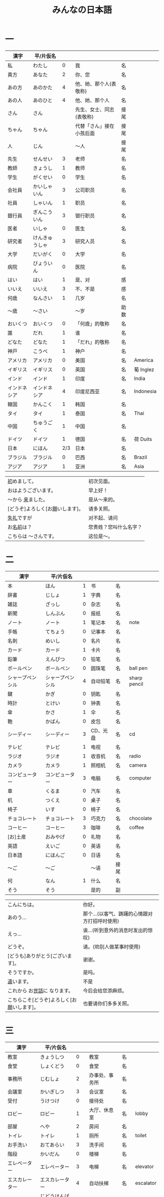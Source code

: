 #+TITLE: みんなの日本語
* 一
| 漢字         | 平/片仮名      |     |                          |      |           |
|--------------+----------------+-----+--------------------------+------+-----------|
| 私           | わたし         |   0 | 我                       | 名   |           |
| 貴方         | あなた         |   2 | 你、您                   | 名   |           |
| あの方       | あのかた       |   4 | 他、她、那个人(表敬称)   | 名   |           |
| あの人       | あのひと       |   4 | 他、她、那个人           | 名   |           |
| さん         | さん           |     | 先生、女士、同志(表敬称) | 接尾 |           |
| ちゃん       | ちゃん         |     | 代替「さん」接在小孩后面 | 接尾 |           |
| 人           | じん           |     | 〜人                     | 接尾 |           |
|--------------+----------------+-----+--------------------------+------+-----------|
| 先生         | せんせい       |   3 | 老师                     | 名   |           |
| 教師         | きょうし       |   1 | 教师                     | 名   |           |
| 学生         | がくせい       |   0 | 学生                     | 名   |           |
| 会社員       | かいしゃいん   |   3 | 公司职员                 | 名   |           |
| 社員         | しゃいん       |   1 | 职员                     | 名   |           |
| 銀行員       | ぎんこういん   |   3 | 银行职员                 | 名   |           |
| 医者         | いしゃ         |   0 | 医生                     | 名   |           |
| 研究者       | けんきゅうしゃ |   3 | 研究人员                 | 名   |           |
|--------------+----------------+-----+--------------------------+------+-----------|
| 大学         | だいがく       |   0 | 大学                     | 名   |           |
| 病院         | びょういん     |   0 | 医院                     | 名   |           |
|--------------+----------------+-----+--------------------------+------+-----------|
| はい         | はい           |   1 | 是、对                   | 感   |           |
| いいえ       | いいえ         |   3 | 不、不是                 | 感   |           |
|--------------+----------------+-----+--------------------------+------+-----------|
| 何歳         | なんさい       |   1 | 几岁                     | 名   |           |
| 〜歳         | 〜さい         |     | 〜岁                     | 助数 |           |
| おいくつ     | おいくつ       |   0 | 「何歳」的敬称           | 名   |           |
|--------------+----------------+-----+--------------------------+------+-----------|
| 誰           | だれ           |   1 | 谁                       | 名   |           |
| どなた       | どなた         |   1 | 「だれ」的敬称           | 名   |           |
|--------------+----------------+-----+--------------------------+------+-----------|
| 神戸         | こうべ         |   1 | 神户                     | 名   |           |
| アメリカ     | アメリカ       |   0 | 美国                     | 名   | America   |
| イギリス     | イギリス       |   0 | 英国                     | 名   | 葡 Inglez |
| インド       | インド         |   1 | 印度                     | 名   | India     |
| インドネシア | インドネシア   |   4 | 印度尼西亚               | 名   | Indonesia |
| 韓国         | かんこく       |   1 | 韩国                     | 名   |           |
| タイ         | タイ           |   1 | 泰国                     | 名   | Thai      |
| 中国         | ちゅうごく     |   1 | 中国                     | 名   |           |
| ドイツ       | ドイツ         |   1 | 德国                     | 名   | 荷 Duits  |
| 日本         | にほん         | 2/3 | 日本                     | 名   |           |
| ブラジル     | ブラジル       |   0 | 巴西                     | 名   | Brazil    |
| アジア       | アジア         |   1 | 亚洲                     | 名   | Asia      |


| [[ruby:はじ][初]]めまして。                     | 初次见面。             |
| おはようございます。             | 早上好！               |
| 〜から [[ruby:き][来]]ました。                | 是从～来的。           |
| [どうぞ]よろしく[お[[ruby:ねが][願]]いします]。 | 请多关照。             |
| [[ruby:しつれい][失礼]]ですが                       | 对不起、请问           |
| お[[ruby:なまえ][名前]]は？                       | 您贵姓？您叫什么名字？ |
| こちらは 〜さんです。            | 这位是～。             |

* 二
| 漢字             | 平/片仮名        |   |          |      |              |
|------------------+------------------+---+----------+------+--------------|
| 本               | ほん             | 1 | 书       | 名   |              |
| 辞書             | じしょ           | 1 | 字典     | 名   |              |
| 雑誌             | ざっし           | 0 | 杂志     | 名   |              |
| 新聞             | しんぶん         | 0 | 报纸     | 名   |              |
| ノート           | ノート           | 1 | 笔记本   | 名   | note         |
| 手帳             | てちょう         | 0 | 记事本   | 名   |              |
| 名刺             | めいし           | 0 | 名片     | 名   |              |
| カード           | カード           | 1 | 卡片     | 名   |              |
|------------------+------------------+---+----------+------+--------------|
| 鉛筆             | えんぴつ         | 0 | 铅笔     | 名   |              |
| ボールペン       | ボールペン       | 0 | 圆珠笔   | 名   | ball pen     |
| シャープペンシル | シャープペンシル | 4 | 自动铅笔 | 名   | sharp pencil |
|------------------+------------------+---+----------+------+--------------|
| 鍵               | かぎ             | 0 | 钥匙     | 名   |              |
| 時計             | とけい           | 0 | 钟表     | 名   |              |
| 傘               | かさ             | 1 | 伞       | 名   |              |
| 鞄               | かばん           | 0 | 皮包     | 名   |              |
|------------------+------------------+---+----------+------+--------------|
| シーディー       | シーディー       | 3 | CD、光盘 | 名   | cd           |
|------------------+------------------+---+----------+------+--------------|
| テレビ           | テレビ           | 1 | 电视     | 名   |              |
| ラジオ           | ラジオ           | 1 | 收音机   | 名   | radio        |
| カメラ           | カメラ           | 1 | 照相机   | 名   | camera       |
| コンピューター   | コンピューター   | 3 | 电脑     | 名   | computer     |
| 車               | くるま           | 0 | 汽车     | 名   |              |
|------------------+------------------+---+----------+------+--------------|
| 机               | つくえ           | 0 | 桌子     | 名   |              |
| 椅子             | いす             | 0 | 椅子     | 名   |              |
|------------------+------------------+---+----------+------+--------------|
| チョコレート     | チョコレート     | 3 | 巧克力   | 名   | chocolate    |
| コーヒー         | コーヒー         | 3 | 咖啡     | 名   | coffee       |
|------------------+------------------+---+----------+------+--------------|
| [お]土産         | おみやげ         | 0 | 礼物     | 名   |              |
|------------------+------------------+---+----------+------+--------------|
| 英語             | えいご           | 0 | 英语     | 名   |              |
| 日本語           | にほんご         | 0 | 日语     | 名   |              |
| 〜ご             | 〜ご             |   | 〜语     | 接尾 |              |
| 何               | なん             | 1 | 什么     | 名   |              |
| そう             | そう             |   | 是的     | 副   |              |


| こんにちは。                               | 你好。                                        |
| あのう...                                  | 那个...(以客气、踌躇的心情跟对方打招呼时使用) |
| えっ...                                    | 诶...(听到意外的消息时发出的惊叹)             |
| どうぞ。                                   | 请。(劝别人做某事时使用)                      |
| [どうも]ありがとう[ございます]。           | 谢谢。                                        |
| そうですか。                               | 是吗。                                        |
| [[ruby:ちが][違]]います。                                 | 不是                                          |
| これから お[[ruby:せわ][世話]]に なります。               | 今后会给您添麻烦。                            |
| こちらこそ[どうぞ]よろしく[お[[ruby:ねが][願]]いします]。 | 也要请你们多多关照。                          |

* 三
| 漢字           | 平/片仮名        |     |                |      |           |
|----------------+------------------+-----+----------------+------+-----------|
| 教室           | きょうしつ       |   0 | 教室           | 名   |           |
| 食堂           | しょくどう       |   0 | 食堂           | 名   |           |
| 事務所         | じむしょ         |   2 | 办事处、事务所 | 名   |           |
| 会議室         | かいぎしつ       |   3 | 会议室         | 名   |           |
| 受付           | うけつけ         |   0 | 接待处         | 名   |           |
| ロビー         | ロビー           |   1 | 大厅、休息室   | 名   | lobby     |
| 部屋           | へや             |   2 | 房间           | 名   |           |
| トイレ         | トイレ           |   1 | 厕所           | 名   | toilet    |
| お手洗い       | おてあらい       |   3 | 洗手间         | 名   |           |
|----------------+------------------+-----+----------------+------+-----------|
| 階段           | かいだん         |   0 | 楼梯           | 名   |           |
| エレベーター   | エレベーター     |   3 | 电梯           | 名   | elevator  |
| エスカレーター | エスカレーター   |   4 | 自动扶梯       | 名   | escalator |
| 自動販売機     | じどうはんばいき |   6 | 自动贩卖机     | 名   |           |
|----------------+------------------+-----+----------------+------+-----------|
| 電話           | でんわ           |   0 | 电话           | 名   |           |
| [お]国         | [お]くに         |   0 | 国家、故乡     | 名   |           |
| 会社           | かいしゃ         |   0 | 公司           | 名   |           |
| 家             | うち             |   0 | 家             | 名   |           |
|----------------+------------------+-----+----------------+------+-----------|
| 靴             | くつ             |   2 | 鞋             | 名   |           |
| ネクタイ       | ネクタイ         |   1 | 领带           | 名   | necktie   |
| ワイン         | ワイン           |   1 | 葡萄酒         | 名   | wine      |
|----------------+------------------+-----+----------------+------+-----------|
| 売り場         | うりば           |   0 | 销售柜台       | 名   |           |
| 地下           | ちか             | 1/2 | 地下           | 名   |           |
| --階           | --かい           |     | --层           | 助数 |           |
| 何階           | なんがい         |     | 几层           | 名   |           |
|----------------+------------------+-----+----------------+------+-----------|
| 万             | まん             |   1 | 万             | 名   |           |
| 千             | せん             |   1 | 千             | 名   |           |
| 百             | ひゃく           |   2 | 百             | 名   |           |
|----------------+------------------+-----+----------------+------+-----------|
| --円           | えん             |     | --百元         | 助数 |           |
| いくら         | いくら           |   1 | 多少钱         | 名   |           |
|----------------+------------------+-----+----------------+------+-----------|
| じゃ           | じゃ             |   1 | 那么           | 接   |           |
|----------------+------------------+-----+----------------+------+-----------|
| イタリア       | イタリア         |   0 | 意大利         | 名   | Italian   |
| フランス       | フランス         |   0 | 法国           | 名   | France    |
| バンコク       | バンコク         |   1 | 曼谷           | 名   | Bangkok   |
| ベルリン       | ベルリン         |   0 | 柏林           | 名   | Berlin    |
| ジャカルタ     | ジャカルタ       |   2 | 雅加达         | 名   | Jakarta   |
| スイス         | スイス           |   1 | 瑞士           | 名   | Swiss     |
| 大阪           | おおさか         |   0 | 大阪           | 名   |           |
| 新大阪         | しんおおさか     |   3 | 新大阪         | 名   |           |
| 広島           | ひろしま         |   0 | 广岛           | 名   |           |


| すみません。            | 对不起。           |
| どうも。                | 谢谢。             |
| いらっしゃいませ。      | 欢迎光临。         |
| [～を][[ruby:み][見]]せて ください。 | 请让我看一下[～]。 |
| [～を] ください。       | 请给我[～]。       |

* 四
| 漢字         | 平/片仮名      |     |              |          |             |
|--------------+----------------+-----+--------------+----------+-------------|
| 起きる       | おきる         |   2 | 起床         | 自一     |             |
| 寝る         | ねる           |   0 | 睡觉         | 自一     |             |
| 働く         | はたらく       |   0 | 工作、劳动   | 自五     |             |
| 休む         | やすむ         |   2 | 休息         | 自五     |             |
| 勉強する     | べんきょうする |   0 | 学习         | 自サ     |             |
| 終わる       | おわる         |   0 | 结束         | 自五     |             |
|--------------+----------------+-----+--------------+----------+-------------|
| 郵便局       | ゆうびんきょく |   3 | 邮局         | 名       |             |
| デパート     | デパート       |   2 | 百货商店     | 名       | department  |
| 銀行         | ぎんこう       |   0 | 银行         | 名       |             |
| 図書館       | としょかん     |   2 | 图书馆       | 名       |             |
| 美術館       | びじゅつかん   |   3 | 美术馆       | 名       |             |
|--------------+----------------+-----+--------------+----------+-------------|
| 今           | いま           |   1 | 现在         | 名       |             |
| --時         | じ             |     | --点         | 助数     |             |
| --分         | ふん           |     | --分         | 助数     |             |
| 半           | はん           |   1 | 半           | 接尾     |             |
| 何時         | なんじ         |   1 | 几点         | 名       |             |
| 何分         | なんぷん       |   1 | 几分         | 名       |             |
|--------------+----------------+-----+--------------+----------+-------------|
| 午前         | ごぜん         |   1 | 上午         | 名       |             |
| 午後         | ごご           |   1 | 下午         | 名       |             |
|--------------+----------------+-----+--------------+----------+-------------|
| 朝           | あさ           |   1 | 早晨         | 名       |             |
| 昼           | ひる           |   2 | 白天         | 名       |             |
| 晩           | ばん           |   0 | 晚上         | 名       |             |
|--------------+----------------+-----+--------------+----------+-------------|
| 明日         | あした         |   3 | 明天         | 名       |             |
| 一昨日       | おととい       |   3 | 前天         | 名       |             |
| 昨日         | きのう         |   2 | 昨天         | 名       |             |
| 今日         | きょう         |   1 | 今天         | 名       |             |
| 明後日       | あさって       |   2 | 后天         | 名       |             |
|--------------+----------------+-----+--------------+----------+-------------|
| 毎朝         | まいあさ       | 1/0 | 每天早晨     | 名       |             |
| 毎晩         | まいばん       | 1/0 | 每天晚上     | 名       |             |
| 毎日         | まいにち       |   1 | 每天         | 名       |             |
|--------------+----------------+-----+--------------+----------+-------------|
| 今晩         | こんばん       |   1 | 今晚         | 名       |             |
| 今朝         | けさ           |   1 | 今天早上     | 名       |             |
|--------------+----------------+-----+--------------+----------+-------------|
| 休み         | やすみ         |   0 | 休息、休假   | 名       |             |
| 会議         | かいぎ         |   1 | 会议         | 名、自サ |             |
| 試験         | しけん         |   2 | 考试         | 名       |             |
| 昼休み       | ひるやすみ     |   3 | 午休         | 名       |             |
| 映画         | えいが         |   1 | 电影         | 名       |             |
|--------------+----------------+-----+--------------+----------+-------------|
| 月曜日       | げつようび     |   3 | 星期一       | 名       |             |
| 火曜日       | かようび       |   2 | 星期二       | 名       |             |
| 水曜日       | すいようび     |   3 | 星期三       | 名       |             |
| 木曜日       | もくようび     |   3 | 星期四       | 名       |             |
| 金曜日       | きんようび     |   3 | 星期五       | 名       |             |
| 土曜日       | どようび       |   2 | 星期六       | 名       |             |
| 日曜日       | にちようび     |   3 | 星期天       | 名       |             |
| 何曜日       | なんようび     |   3 | 星期几       | 名       |             |
|--------------+----------------+-----+--------------+----------+-------------|
| 〜から       | 〜から         |   1 | 从～         | 助       |             |
| ～まで       | 〜まで         |   1 | 到～         | 助       |             |
| 〜と〜       | 〜と〜         |     | 〜和～       | 助       |             |
|--------------+----------------+-----+--------------+----------+-------------|
| そちら       | そちら         |   0 | 那边、你那边 | 名       |             |
| 番号         | ばんごう       |   3 | 号码         | 名       |             |
| 何番         | なんばん       |   1 | 几号         | 名       |             |
|--------------+----------------+-----+--------------+----------+-------------|
| ニューヨーク | ニューヨーク   |   3 | 纽约         | 名       | New York    |
| アップル     | アップル       |     | apple        | 名       |             |
| あすか       | あすか         |     | 明日香       | 名       |             |
| 東京         | とうきょう     |   0 | 东京         | 名       |             |
| 北京         | ペキン         |   1 | 北京         | 名       |             |
| ロンドン     | ロンドン       |   1 | 伦敦         | 名       | London      |
| ロサンゼルス | ロサンゼルス   |   4 | 洛杉矶       | 名       | Los Angeles |


| [[ruby:たいへん][大変]]ですね | 够辛苦的啊。够累人的啊 |

* 五
| 漢字     | 平/片仮名      |   |                |      |       |
|----------+----------------+---+----------------+------+-------|
| 行く     | いく           | 0 | 去             | 自五 |       |
| 来る     | くる           | 1 | 来             | 自カ |       |
| 帰る     | かえる         | 1 | 回             | 自五 |       |
|----------+----------------+---+----------------+------+-------|
| 学校     | がっこう       | 0 | 学校           | 名   |       |
| スーパー | スーパー       | 1 | 超市           | 名   | super |
| 駅       | えき           | 1 | 车站           | 名   |       |
|----------+----------------+---+----------------+------+-------|
| 飛行機   | ひこうき       | 2 | 飞机           | 名   |       |
| 船       | ふね           | 1 | 船             | 名   |       |
| 電車     | でんしゃ       | 0 | 电车           | 名   |       |
| 地下鉄   | ちかてつ       | 0 | 地铁           | 名   |       |
| 新幹線   | しんかんせん   | 3 | 新干线         | 名   |       |
| バス     | バス           | 1 | 公共汽车       | 名   | bus   |
| タクシー | タクシー       | 1 | 出租车         | 名   | taxi  |
| 自転車   | じてんしゃ     | 2 | 自行车         | 名   |       |
| 歩いて   | あるいて       |   | 走路           | 连语 |       |
|----------+----------------+---+----------------+------+-------|
| 人       | ひと           | 0 | 人             | 名   |       |
| 友達     | ともだち       | 0 | 朋友           | 名   |       |
| 彼女     | かのじょ       | 1 | 她、女朋友     | 名   |       |
| 彼       | かれ           | 1 | 他、男朋友     | 名   |       |
| 家族     | かぞく         | 1 | 家族           | 名   |       |
| 一人で   | ひとりで       | 2 | 一个人、自己   | 副   |       |
|----------+----------------+---+----------------+------+-------|
| 先週     | せんしゅう     | 0 | 上周           | 名   |       |
| 今週     | こんしゅう     | 0 | 这周           | 名   |       |
| 来週     | らいしゅう     | 0 | 下周           | 名   |       |
| 先月     | せんげつ       | 1 | 上个月         | 名   |       |
| 今月     | こんげつ       | 0 | 这个月         | 名   |       |
| 来月     | らいげつ       | 1 | 下个月         | 名   |       |
| 去年     | きょねん       | 1 | 去年           | 名   |       |
| 今年     | ことし         | 0 | 今年           | 名   |       |
| 来年     | らいねん       | 0 | 明年           | 名   |       |
|----------+----------------+---+----------------+------+-------|
| --月     | --がつ         | 1 | --月           | 助数 |       |
| 何月     | なんがつ       | 1 | 几月           | 名   |       |
| --年     | --ねん         |   | --年           | 助数 |       |
| 何年     | なんねん       | 1 | 几年           | 名   |       |
| --日     | --にち         |   | --号、--天     | 助数 |       |
| 何日     | なんにち       | 1 | 几号、几天     | 名   |       |
| １日     | ついたち       | 0 | 1号            | 名   |       |
| ２日     | ふつか         | 0 | 2号、2天       | 名   |       |
| ３日     | みっか         | 0 | 3号、3天       | 名   |       |
| ４日     | よっか         | 0 | 4号、4天       | 名   |       |
| ５日     | いつか         | 0 | 5号、5天       | 名   |       |
| ６日     | むいか         | 0 | 6号、6天       | 名   |       |
| ７日     | なのか         | 0 | 7号、7天       | 名   |       |
| ８日     | ようか         | 0 | 8号、8天       | 名   |       |
| ９日     | ここのか       | 0 | 9号、9天       | 名   |       |
| １０日   | とおか         | 0 | 10号、10天     | 名   |       |
| 十四日   | じゅうよっか   | 0 | 14号、14天     | 名   |       |
| 二十日   | はつか         | 0 | 20号、20天     | 名   |       |
| 二十四日 | にじゅうよっか |   | 24号、24天     | 名   |       |
|----------+----------------+---+----------------+------+-------|
| 何時     | いつ           | 1 | 什么时候       | 名   |       |
| 誕生日   | たんじょうび   | 3 | 生日           | 名   |       |
|----------+----------------+---+----------------+------+-------|
| ー番線   | ーばんせん     | 0 | 第--站台       | 名   |       |
| 次の     | つぎの         |   | 下一个         | 名   |       |
| 普通     | ふつう         | 0 | 普通列车、慢车 | 名   |       |
| 急行     | きゅうこう     | 0 | 快车           | 名   |       |
| 特急     | とっきゅう     | 0 | 特快           | 名   |       |
|----------+----------------+---+----------------+------+-------|
| 京都     | きょうと       | 1 | 京都           | 名   |       |
| 奈良     | なら           | 1 | 奈良           | 名   |       |
| 甲子園   | こうしえん     | 3 | 甲子园         | 名   |       |
| 九州     | きゅうしゅう   | 1 | 九州           | 名   |       |
| 大阪城   | おおさかじょう | 0 | 大阪城         | 名   |       |


| [どうも]ありがとう ございました。 | 非常感谢。 |
| どう いたしまして。               | 别客气。   |

* 六
| 漢字     | 平/片仮名    |     |              |          |        |
|----------+--------------+-----+--------------+----------+--------|
| 食べる   | たべる       |   2 | 吃           | 他一     |        |
| 飲む     | のむ         |   1 | 喝,饮,服用   | 他五     |        |
| 吸う     | すう         |   0 | 吸           | 他五     |        |
| 見る     | みる         |   1 | 看           | 他一     |        |
| 聞く     | きく         |   0 | 听           | 他五     |        |
| 読む     | よむ         |   1 | 阅读         | 他五     |        |
| 書く     | かく         |   1 | 书写         | 他五     |        |
| 買う     | かう         |   0 | 购买         | 他五     |        |
| 撮る     | とる         |   1 | 拍           | 他五     |        |
| する     | する         |   0 | 做           | 自サ     |        |
| 会う     | あう         |   1 | 遇见,碰见    | 自五     |        |
|----------+--------------+-----+--------------+----------+--------|
| ごはん   | ごはん       |   1 | 餐,米饭      | 名       |        |
| 朝ごはん | あさごはん   |   3 | 早餐         | 名       |        |
| 昼ごはん | ひるごはん   |   3 | 中餐         | 名       |        |
| 晩ごはん | ばんごはん   |   3 | 晚餐         | 名       |        |
|----------+--------------+-----+--------------+----------+--------|
| パン     | パン         |   1 | 面包         | 名       | 葡 pao |
| 卵       | たまご       |   2 | 鸡蛋         | 名       |        |
| 肉       | にく         |   2 | 肉           | 名       |        |
| 魚       | さかな       |   0 | 鱼           | 名       |        |
| 野菜     | やさい       |   0 | 蔬菜         | 名       |        |
| 果物     | くだもの     |   2 | 水果         | 名       |        |
| 水       | みず         |   0 | 水           | 名       |        |
| お茶     | おちゃ       |   0 | 茶、日本茶   | 名       |        |
| 紅茶     | こうちゃ     |   0 | 红茶         | 名       |        |
| 牛乳     | ぎゅうにゅう |   0 | 牛奶(ミルク) | 名       |        |
| ジュース | ジュース     |   1 | 果汁         | 名       | juice  |
| ビール   | ビール       |   1 | 啤酒         | 名       | beer   |
| お酒     | おさけ       |   0 | 酒、日本酒   | 名       |        |
| 煙草     | たばこ       |   0 | 香烟         | 名       | tabaco |
| 手紙     | てがみ       |   0 | 信           | 名       |        |
| レポート | レポート     |   2 | 报告、小论文 | 名       | report |
| 写真     | しゃしん     |   0 | 照片         | 名       |        |
| ビデオ   | ビデオ       |   1 | 录像带       | 名       | video  |
|----------+--------------+-----+--------------+----------+--------|
| 店       | みせ         |   2 | 店           | 名       |        |
| 庭       | にわ         |   0 | 庭院、院子   | 名       |        |
|----------+--------------+-----+--------------+----------+--------|
| 宿題     | しゅくだい   |   0 | 作业         | 名、自サ |        |
| テニス   | テニス       |   1 | 网球         | 名、自サ | tennis |
| サッカー | サッカー     |   1 | 足球         | 名、自サ | soccer |
| お花見   | おはなみ     |     | 看花、赏花   | 名、自サ |        |
|----------+--------------+-----+--------------+----------+--------|
| 何       | なに         |   1 | 什么         | 名       |        |
|----------+--------------+-----+--------------+----------+--------|
| 一緒に   | いっしょに   |   0 | 一起         | 副       |        |
| ちょっと | ちょっと     |   1 | 一会儿       | 副       |        |
| いつも   | いつも       |   1 | 经常         | 副       |        |
| 時々     | ときどき     |   2 | 有时         | 副       |        |
|----------+--------------+-----+--------------+----------+--------|
| それから | それから     |   0 | 然后         | 接       |        |
| ええ     | ええ         |     | 好           | 感       |        |
|----------+--------------+-----+--------------+----------+--------|
| メキシコ | メキシコ     | 0/2 | 墨西哥       | 名       |        |


| いいですね。       | 好啊。       |
| [[ruby:わ][分]]かりました。     | 明白了。     |
| [[ruby:なん][何]]ですか。         | 什么(事儿)?  |
| じゃ、また[[[ruby:あした][明日]]]。 | 那[明天]见。 |
* 七
| 漢字             | 平/片仮名        |     |              |      |                |
|------------------+------------------+-----+--------------+------+----------------|
| 切る             | きる             |   1 | 切、剪       | 他五 |                |
| 送る             | おくる           |   0 | 寄、送       | 他五 |                |
| あげる           | あげる           |   0 | 给(你)       | 他一 |                |
| もらう           | もらう           |   0 | 得到         | 他五 |                |
| 貸す             | かす             |   0 | 借给、借出   | 他五 |                |
| 教える           | おしえる         |   0 | 教、告诉     | 他一 |                |
| 借りる           | かりる           |   2 | 借入         | 他一 |                |
| 習う             | ならう           |   2 | 学习         | 他五 |                |
| 掛ける           | かける           |   2 | 打(电话)     | 他一 |                |
|------------------+------------------+-----+--------------+------+----------------|
| 鋏               | はさみ           |   3 | 剪子         | 名   |                |
| 手               | て               |   1 | 手           | 名   |                |
| スプーン         | スプーン         |   2 | 勺子         | 名   | spoon          |
| 箸               | はし             |   1 | 筷子         | 名   |                |
| フォーク         | フォーク         |   1 | 叉子         | 名   | fork           |
| ナイフ           | ナイフ           |   1 | 刀子         | 名   | knife          |
|------------------+------------------+-----+--------------+------+----------------|
| パソコン         | パソコン         |   0 | 电脑         | 名   |                |
| 携帯             | けいたい         |   0 | 手机         | 名   |                |
|------------------+------------------+-----+--------------+------+----------------|
| メール           | メール           | 1/0 | 电子邮件     | 名   | mail           |
| 年賀状           | ねんがじょう     | 3/0 | 贺年卡       | 名   |                |
|------------------+------------------+-----+--------------+------+----------------|
| 紙               | かみ             |   2 | 纸           | 名   |                |
| パンチ           | パンチ           |   1 | 打孔机       | 名   | punch          |
| セロテープ       | セロテープ       |   3 | 透明胶带     | 名   |                |
| ホッチキス       | ホッチキス       |   1 | 订书机       | 名   |                |
| 消しゴム         | けしゴム         |   0 | 橡皮         | 名   |                |
|------------------+------------------+-----+--------------+------+----------------|
| 花               | はな             |   2 | 花           | 名   |                |
| シャツ           | シャツ           |   1 | 衬衫         | 名   | shirt          |
| プレゼント       | プレゼント       |   2 | 礼物         | 名   | present        |
| 荷物             | にもつ           |   1 | 行李         | 名   |                |
| お金             | おかね           |   0 | 钱           | 名   |                |
| 切符             | きっぷ           |   0 | 车票         | 名   |                |
|------------------+------------------+-----+--------------+------+----------------|
| もう             | もう             |   1 | 已经         | 副   |                |
| まだ             | まだ             |   1 | 还、尚且     | 副   |                |
| これから         | これから         |   0 | 现在         | 副   |                |
|------------------+------------------+-----+--------------+------+----------------|
| さようなら       | さようなら       | 4/5 | 再见         | 感   |                |
|------------------+------------------+-----+--------------+------+----------------|
| 母               | はは             |   1 | 母亲         | 名   |                |
| 父               | ちち             | 2/1 | 父亲         | 名   |                |
| お母さん         | おかあさん       |   2 | (别人的)母亲 | 名   |                |
| お父さん         | おとうさん       |   2 | (别人的)父亲 | 名   |                |
|------------------+------------------+-----+--------------+------+----------------|
| クリスマス       | クリスマス       |   3 | 圣诞节       | 名   | Christmas      |
| クリスマスカード | クリスマスカード |     | 圣诞贺卡     | 名   | Christmas card |
| スペイン         | スペイン         |   3 | 西班牙       | 名   | Spain          |


| [〜、]すてきですね。     | [～,]真棒啊!                   |
| いらっしゃい。           | 欢迎。                         |
| どうぞお[[ruby:あ][上]]がりください。 | 请进。                         |
| [[ruby:しつれい][失礼]]します。             | 打搅了。                       |
| [～は]いかが[でした]。   | [〜]怎么样?                    |
| いただきます。           | 我吃啦。我喝啦。(用于吃喝之前) |
| ごちそうさま[でした]。   | 我吃好了。(用于吃喝之后)       |

* 八
| 漢字       | 平/片仮名          |     |                        |          |            |
|------------+--------------------+-----+------------------------+----------+------------|
| ハンサム   | ハンサム           |   1 | 英俊、美男子           | ナ形     | handsome   |
| 綺麗       | きれい             |   1 | 漂亮                   | ナ形     |            |
| 静か       | しずか             |   1 | 安静                   | ナ形     |            |
| 賑やか     | にぎやか           |   2 | 热闹                   | ナ形     |            |
| 有名       | ゆうめい           |   0 | 有名                   | ナ形     |            |
| 親切       | しんせつ           |   1 | 亲切(不用于自己的亲属) | ナ形     |            |
| 元気       | げんき             |   1 | 健康                   | ナ形     |            |
| 暇         | ひま               |   0 | 有时间、有空儿         | ナ形     |            |
| 便利       | べんり             |   1 | 方便                   | ナ形     |            |
| 素敵       | すてき             |   0 | 特别好                 | ナ形     |            |
|------------+--------------------+-----+------------------------+----------+------------|
| 大きい     | おおきい           |   3 | 大                     | イ形     |            |
| 小さい     | ちいさい           |   3 | 小                     | イ形     |            |
| 新しい     | あたらしい         |   4 | 新、新鲜               | イ形     |            |
| 古い       | ふるい             |   2 | 旧                     | イ形     |            |
| いい       | いい               |   1 | 好                     | イ形     |            |
| 悪い       | わるい             |   2 | 坏                     | イ形     |            |
| 暑い/熱い  | あつい             |   2 | 热                     | イ形     |            |
| 寒い       | さむい             |   2 | 寒冷的                 | イ形     |            |
| 冷たい     | つめたい           | 3/0 | 冷的                   | イ形     |            |
| 難しい     | むずかしい         | 4/0 | 难                     | イ形     |            |
| 易しい     | やさしい           |   0 | 容易                   | イ形     |            |
| 高い       | たかい             |   2 | 贵、高                 | イ形     |            |
| 安い       | やすい             |   2 | 便宜                   | イ形     |            |
| 低い       | ひくい             |   2 | 低、矮                 | イ形     |            |
| 面白い     | おもしろい         |   4 | 有意思                 | イ形     |            |
| 美味しい   | おいしい           | 0/3 | 好吃                   | イ形     |            |
| 忙しい     | いそがしい         |   4 | 忙                     | イ形     |            |
| 楽しい     | たのしい           |   3 | 愉快、高兴             | イ形     |            |
|------------+--------------------+-----+------------------------+----------+------------|
| 青い       | あおい             |   2 | 蓝色                   | イ形     |            |
| 赤い       | あかい             |   0 | 红色                   | イ形     |            |
| 白い       | しろい             |   2 | 白色                   | イ形     |            |
| 黒い       | くろい             |   2 | 黑色                   | イ形     |            |
|------------+--------------------+-----+------------------------+----------+------------|
| 桜         | さくら             |   0 | 樱花                   | 名       |            |
| 山         | やま               |   2 | 山                     | 名       |            |
| 町         | まち               |   2 | 市镇、街道             | 名       |            |
| 食べ物     | たべもの           | 3/2 | 食物                   | 名       |            |
| 所         | ところ             |   3 | 地方                   | 名       |            |
| レストラン | レストラン         |   1 | 餐厅                   | 名       | restaurant |
| 寮         | りょう             |   1 | 宿舍                   | 名       |            |
|------------+--------------------+-----+------------------------+----------+------------|
| 生活       | せいかつ           |   0 | 生活                   | 名       |            |
| [お]仕事   | [お]しごと         |   0 | 工作                   | 名、自サ |            |
|------------+--------------------+-----+------------------------+----------+------------|
| どう       | どう               |   1 | 怎么样                 | 副       |            |
| どんな〜   | どんな〜           |   1 | 怎么样的～             | 连体     |            |
|------------+--------------------+-----+------------------------+----------+------------|
| とても     | とても             |   0 | 非常                   | 副       |            |
| 余り       | あまり             |   0 | 太～(与否定式一起使用) | 副       |            |
|------------+--------------------+-----+------------------------+----------+------------|
| そして     | そして             |   0 | 于是(连接句子时使用)   | 接       |            |
| 〜が、〜   | 〜が、〜           |     | 〜, 但是～             | 接助     |            |
|------------+--------------------+-----+------------------------+----------+------------|
| 富士山     | ふじさん           |   1 | 富士山                 | 名       |            |
| 上海       | シャンハイ         | 1/3 | 上海                   | 名       |            |
| 七人の侍   | しちにんのさむらい |     | 《七武士》             | 名       |            |
| 一杯       | いっぱい           |   1 | 一杯、一碗             | 数       |            |
| 又         | また               |   0 | 又、再                 | 副       |            |
| 金閣寺     | きんかくじ         |   3 | 金阁寺                 | 名       |            |
| 長崎       | ながさき           |   2 | 长崎                   | 名       |            |
| 奈良公園   | ならこうえん       |     | 奈良公园               | 名       |            |

| お[[ruby:げんき][元気]]ですか。               | 你身体好吗?           |
| [〜、]もう[[ruby:いっぱい][一杯]]いかがですか。 | 再来一杯[～]怎么样?   |
| [いいえ、]けっこうです。     | [不,]已经够了, 谢谢。 |
| もう〜です[ね]。             | 已经～了[吧]。        |
| そろそろ[[ruby:しつれい][失礼]]します。         | 该告辞了。            |
| またいらっしゃっでください。 | 请再来。              |

* 九
| 漢字       | 平/片仮名      |     |                                 |          |           |
|------------+----------------+-----+---------------------------------+----------+-----------|
| 分かる     | わかる         |   2 | 懂、明白                        | 自五     |           |
| ある       | ある           |   1 | 有                              | 自五     |           |
|------------+----------------+-----+---------------------------------+----------+-----------|
| 好き       | すき           |   2 | 喜欢                            | ナ形     |           |
| 嫌い       | きらい         |   0 | 不喜欢                          | ナ形     |           |
| 上手       | じょうず       |   3 | 好、擅长                        | ナ形     |           |
| 下手       | へた           |   2 | 不好、不擅长                    | ナ形     |           |
| 残念       | ざんねん       |     | 遗憾                            | ナ形     |           |
|------------+----------------+-----+---------------------------------+----------+-----------|
| 料理       | りょうり       |   1 | 菜肴                            | 名、自サ |           |
| スポーツ   | スポーツ       |   2 | 体育、运动                      | 名、自サ | sports    |
| 野球       | やきゅう       |   0 | 棒球                            | 名、自サ |           |
| ダンス     | ダンス         |   1 | 舞                              | 名、自サ | dance     |
| 旅行       | りょこう       |   0 | 旅行                            | 名、自サ |           |
| 飲み物     | のみもの       |   2 | 饮料                            | 名       |           |
| 音楽       | おんがく       | 1/0 | 音乐                            | 名       |           |
| 歌         | うた           |   2 | 歌                              | 名       |           |
| クラシック | クラシック     | 3/2 | 古典音乐                        | 名       | classic   |
| ジャズ     | ジャズ         |   1 | 爵士乐                          | 名       | jazz      |
| コンサート | コンサート     |   1 | 音乐会、演唱会                  | 名       | concert   |
| カラオケ   | カラオケ       |   0 | 卡拉 OK                         | 名       |           |
| 歌舞伎     | かぶき         |   0 | 歌舞伎                          | 名       |           |
|------------+----------------+-----+---------------------------------+----------+-----------|
| 絵         | え             |   1 | 画                              | 名       |           |
| 字         | じ             |   1 | 字                              | 名       |           |
| 漢字       | かんじ         |   0 | 汉字                            | 名       |           |
| 平仮名     | ひらがな       | 3/0 | 平假名                          | 名       |           |
| 片仮名     | かたかな       | 3/2 | 片假名                          | 名       |           |
| ローマ字   | ローマじ       |   3 | 罗马字                          | 名       |           |
|------------+----------------+-----+---------------------------------+----------+-----------|
| 細かい     | こまかい       |   3 | 细小、零碎                      | イ形     |           |
| 細かいお金 | こまかいおかね |     | 零钱                            | 名       |           |
| チケット   | チケット       | 2/1 | 票                              | 名       | ticket    |
|------------+----------------+-----+---------------------------------+----------+-----------|
| 時間       | じかん         |   0 | 时间                            | 名       |           |
| 用事       | ようじ         |   0 | 事情                            | 名       |           |
| 約束       | やくそく       |   0 | 约定                            | 名、自サ |           |
| アルバイト | アルバイト     |   3 | 临时工                          | 名       | 德 Arbeit |
|------------+----------------+-----+---------------------------------+----------+-----------|
| ご主人     | ごしゅじん     |   3 | (别人的)丈夫                    | 名       |           |
| 夫         | おっと         |   0 | (自己的)丈夫                    | 名       |           |
| 奥さん     | おくさん       |   1 | (别人的)妻子                    | 名       |           |
| 妻         | つま           |   1 | (自己的)妻子(=「家内(かない)」) | 名       |           |
| 子供       | こども         |   0 | 孩子                            | 名       |           |
|------------+----------------+-----+---------------------------------+----------+-----------|
| よく       | よく           |   1 | 很                              | 副       |           |
| 大体       | だいたい       |   0 | 大致、大略                      | 副       |           |
| 沢山       | たくさん       |   0 | 很多                            | 副       |           |
| 少し       | すこし         |   2 | 一些、一点儿                    | 副       |           |
| 全然       | ぜんぜん       |   0 | 完全～(后接否定式)              | 副       |           |
| 早く       | はやく         |   1 | 早、快                          | 副       |           |
|------------+----------------+-----+---------------------------------+----------+-----------|
| 〜から     | 〜から         |     | 因为                            | 接助     |           |
| どうして   | どうして       |   1 | 怎么、为什么                    | 副       |           |
|------------+----------------+-----+---------------------------------+----------+-----------|
| ああ       | ああ           |   1 | 啊                              | 感       |           |
| 駄目       | だめ           |   2 | 不行、不好                      | 名       |           |
| 今度       | こんど         |   1 | 下次、这次、上次                | 名       |           |

| [[ruby:か][貸]]してください。       | 请借给我吧。                                                     |
| いいですよ。           | 可以。                                                           |
| [[ruby:いっしょ][一緒]]にいかがですか。   | 一起来怎么样?                                                    |
| [〜は]ちょっと...。    | 有点儿...(委婉拒绝别人时使用)                                    |
| [[ruby:だめ][駄目]]ですか。           | 不行吗?                                                          |
| また[[ruby:こんど][今度]]お[[ruby:ねが][願]]いします。 | 那下次在请多多关照吧。(考虑到对方的心情用来间接拒绝对方时的说法) |

* 十
| 漢字                       | 平/片仮名          |     |                          |      |        |
|----------------------------+--------------------+-----+--------------------------+------+--------|
| ある                       | ある               |   1 | 在、有(不会活动的东西)   | 自五 |        |
| いる                       | いる               |   0 | 在、有(会活动的人、动物) | 自一 |        |
|----------------------------+--------------------+-----+--------------------------+------+--------|
| 色々                       | いろいろ           |   0 | 各种各样                 | ナ形 |        |
|----------------------------+--------------------+-----+--------------------------+------+--------|
| 男の人                     | おとこのひと       |     | 男人                     | 名   |        |
| 女の人                     | おんなのひと       |   3 | 女人                     | 名   |        |
| 男の子                     | おとこのこ         |     | 男孩子                   | 名   |        |
| 女の子                     | おんなのこ         |     | 女孩儿                   | 名   |        |
|----------------------------+--------------------+-----+--------------------------+------+--------|
| 犬                         | いぬ               |   2 | 狗                       | 名   |        |
| 猫                         | ねこ               |   1 | 猫                       | 名   |        |
| パンダ                     | パンダ             |   1 | 熊猫                     | 名   | panda  |
| 象                         | ぞう               |   1 | 大象                     | 名   |        |
| 木                         | き                 |   1 | 树木                     | 名   |        |
|----------------------------+--------------------+-----+--------------------------+------+--------|
| 物                         | もの               |   2 | 东西                     | 名   |        |
| 電池                       | でんち             |   1 | 电池                     | 名   |        |
| 箱                         | はこ               |   0 | 箱子                     | 名   |        |
|----------------------------+--------------------+-----+--------------------------+------+--------|
| スイッチ                   | スイッチ           | 2/1 | 开关                     | 名   | switch |
| 冷蔵庫                     | れいぞうこ         |   3 | 冰箱                     | 名   |        |
| テーブル                   | テーブル           |   0 | 桌子                     | 名   | table  |
| ベッド                     | ベッド             |   1 | 床                       | 名   | bed    |
| 棚                         | たな               |   0 | 架子                     | 名   |        |
| ドア                       | ドア               |   1 | 门                       | 名   | door   |
| 窓                         | まど               |   1 | 窗                       | 名   |        |
|----------------------------+--------------------+-----+--------------------------+------+--------|
| ポスト                     | ポスト             |   1 | 信箱                     | 名   | post   |
| ビル                       | ビル               |   1 | 高楼                     | 名   |        |
| ATM                        | エー・ティー・エム |   1 | 自动柜员机               | 名   |        |
| コンビニ                   | コンビニ           |   0 | 便利店                   | 名   |        |
| 公園                       | こうえん           |   0 | 公园                     | 名   |        |
| 喫茶店                     | きっさてん         | 0/3 | 咖啡馆                   | 名   |        |
| 乗り場                     | のりば             |   0 | ～站                     | 名   |        |
| 〜屋                       | 〜や               |     | ～店                     | 接尾 |        |
|----------------------------+--------------------+-----+--------------------------+------+--------|
| 県                         | けん               |   1 | 县                       | 名   |        |
|----------------------------+--------------------+-----+--------------------------+------+--------|
| 上                         | うえ               |   0 | 上                       | 名   |        |
| 下                         | した               |   0 | 下                       | 名   |        |
| 左                         | ひだり             |   0 | 左                       | 名   |        |
| 右                         | みぎ               |   0 | 右                       | 名   |        |
| 前                         | まえ               |   1 | 前                       | 名   |        |
| 後                         | うしろ             |   0 | 后                       | 名   |        |
| 中                         | なか               |   1 | 中间                     | 名   |        |
| 外                         | そと               |   1 | 外边                     | 名   |        |
| 近く                       | ちかく             | 2/1 | 附近                     | 名   |        |
| 隣                         | となり             |   0 | 旁边、隔壁               | 名   |        |
| 間                         | あいだ             |   0 | 〜之间                   | 名   |        |
|----------------------------+--------------------+-----+--------------------------+------+--------|
| 〜や〜[など]               | 〜や〜[など]       |     | 〜什么的、等、和         | 助   |        |
|----------------------------+--------------------+-----+--------------------------+------+--------|
| とうきょうディズニーランド |                    |   9 | 东京迪士尼乐园           | 名   |        |
| ナンプラー                 | ナンプラー         |   1 | 鱼酱                     | 名   |        |
| アジアストア               | アジアストア       |     | 亚洲超市                 | 名   |        |
| ストア                     | ストア             |   2 | 商店                     | 名   | store  |
| コーナー                   | コーナー           |   1 | 柜台                     | 名   | corner |
| 番下                       | いちばんした       |     | 最下边                   | 名   |        |
| お土産屋                   | おみやげや         |     | 礼品店                   | 名   |        |
| 本屋                       | ほんや             |   1 | 书店、书店老板           | 名   |        |


| [どうも]すみません。 | 谢谢。 |

* 十一
| 漢字           | 平/片仮名      |     |                                |      |            |
|----------------+----------------+-----+--------------------------------+------+------------|
| 掛かる         | かかる         |   2 | 花费(时间、金钱等)             | 自五 |            |
| 休む           | やすむ         |   2 | 请假                           | 自五 |            |
|----------------+----------------+-----+--------------------------------+------+------------|
| １つ           | ひとつ         |   2 | 1、1个                         | 名   |            |
| ２つ           | ふたつ         |   3 | 2、2个                         | 名   |            |
| ３つ           | みっつ         |   3 | 3、3个                         | 名   |            |
| 4つ            | よっつ         |   3 | 4、4个                         | 名   |            |
| ５つ           | いつつ         |   2 | 5、5个                         | 名   |            |
| ６つ           | むっつ         |   3 | 6、6个                         | 名   |            |
| 7つ            | ななつ         |   2 | 7、7个                         | 名   |            |
| ８つ           | やっつ         |   3 | 8、8个                         | 名   |            |
| ９つ           | ここのつ       |   2 | 9、9个                         | 名   |            |
| 十             | とお           |   1 | 10、10个                       | 名   |            |
| 幾つ           | いくつ         |   1 | 多少                           | 名   |            |
|----------------+----------------+-----+--------------------------------+------+------------|
| --台           | --だい         |     | --台(数机械、车辆等的量词)     | 助数 |            |
| --枚           | --まい         |     | --枚、--张(数纸张、邮票等量词) | 助数 |            |
| --回           | --かい         |     | --次                           | 助数 |            |
|----------------+----------------+-----+--------------------------------+------+------------|
| 林檎           | りんご         |   0 | 苹果                           | 名   |            |
| みかん         | みかん         |   1 | 橘子                           | 名   |            |
| サンドイッチ   | サンドイッチ   |   4 | 三明治                         | 名   | sandwich   |
| カレー[ライス] | カレー[ライス] |   4 | 咖喱[饭]                       | 名   | curry rice |
| アイスクリーム | アイスクリーム |   5 | 冰淇淋                         | 名   | ice cream  |
|----------------+----------------+-----+--------------------------------+------+------------|
| 切手           | きって         | 0/3 | 邮票                           | 名   |            |
| 葉書           | はがき         |   0 | 明信片                         | 名   |            |
| 封筒           | ふうとう       |   0 | 信封                           | 名   |            |
|----------------+----------------+-----+--------------------------------+------+------------|
| 両親           | りょうしん     |   1 | 父母                           | 名   |            |
| 兄弟           | きょうだい     |   1 | 兄弟姐妹                       | 名   |            |
| 兄             | あに           |   1 | (自己的)哥哥                   | 名   |            |
| お兄さん       | おにいさん     |   2 | (别人的)哥哥                   | 名   |            |
| 姉             | あね           |   2 | (自己的)姐姐                   | 名   |            |
| お姉さん       | おねえさん     |   2 | (别人的)姐姐                   | 名   |            |
| 弟             | おとうと       |   4 | (自己的)弟弟                   | 名   |            |
| 弟さん         | おとうとさん   |     | (别人的)弟弟                   | 名   |            |
| 妹             | いもうと       |   4 | (自己的)妹妹                   | 名   |            |
| 義妹さん       | いもうとさん   |     | (别人的)妹妹                   | 名   |            |
|----------------+----------------+-----+--------------------------------+------+------------|
| 外国           | がいこく       |   0 | 外国                           | 名   |            |
| クラス         | クラス         |   1 | 班级                           | 名   | class      |
| 学生           | りゅうがくせい | 3/4 | 留学生                         | 名   |            |
|----------------+----------------+-----+--------------------------------+------+------------|
| --時間         | --じかん       |     | --小时                         | 助数 |            |
| --週間         | しゅうかん     |     | --周                           | 助数 |            |
| --カ月         | --かげつ       |     | --个月                         | 助数 |            |
| --年           | --ねん         |     | --年                           | 助数 |            |
| 〜ぐらい       | 〜ぐらい       |     | 〜左右、大约～                 | 助   |            |
| どのくらい     | どのくらい     | 0/1 | 多长时间                       | 连语 |            |
|----------------+----------------+-----+--------------------------------+------+------------|
| 全部で         | ぜんぶで       |     | 一共、合计                     | 名   |            |
| 皆             | みんな         |   0 | 全部、大家                     | 副   |            |
| ～だけ         | ～だけ         |     | 只～                           | 助   |            |
|----------------+----------------+-----+--------------------------------+------+------------|
| いる           | いる           |   0 | 在、有                         | 自一 |            |
| 一人           | ひとり         |   2 | 一个人                         | 名   |            |
| 二人           | ふたり         |   3 | 两个人                         | 名   |            |
| 四人           | よにん         |   2 | 4个人                          | 名   |            |
| --人           | --にん         |     | --个(口)人                     | 名   |            |
| 何人           | なんにん       |     | 几个人                         | 名   |            |
|----------------+----------------+-----+--------------------------------+------+------------|
| オーストラリア | オーストラリア |   5 | 澳大利亚                       | 名   | Australia  |
| 船便           | ふなびん       | 0/2 | 平邮、海运                     | 名   |            |
| 航空便         | こうくうびん   | 0/3 | 航邮、航运                     | 名   |            |
| 鹿児島         | かごしま       |   0 | 鹿儿岛                         | 名   |            |


| [[ruby:にほん][日本]]にいます。       | 在日本。                                   |
| [[ruby:こども][子供]]がいます。       | 有孩子。                                   |
| お[[ruby:ねが][願]]いします。       | 拜托了。恳请您。                           |
| いい[お][[ruby:てんき][天気]]ですね。 | 天气真好啊。                               |
| お[[ruby:で][出]]かけですか。     | 出门啊?(碰到附近的人大招呼用)              |
| ちょっと〜まで。     | 到～去一下。                               |
| [[ruby:い][行]]ってらっしゃい。   | 走好。(送人出门时使用)                     |
| [[ruby:かいしゃ][会社]]を[[ruby:やす][休]]みます。     | 跟公司请假。                               |
| かしこまりました。   | 明白了。(服务行业的人对顾客使用的礼貌用语) |

* 十二
| 漢字         | 平/片仮名    |     |                                   |          |           |
|--------------+--------------+-----+-----------------------------------+----------+-----------|
| 簡単         | かんたん     |   0 | 简单                              | ナ形     |           |
|--------------+--------------+-----+-----------------------------------+----------+-----------|
| 近い         | ちかい       |   2 | 近                                | イ形     |           |
| 遠い         | とおい       |   0 | 远                                | イ形     |           |
| 早い         | はやい       |   2 | 快                                | イ形     |           |
| 遅い         | おそい       |   2 | 慢                                | イ形     |           |
| 多い         | おおい       |   1 | 多                                | イ形     |           |
| 少ない       | すくない     |   3 | 少                                | イ形     |           |
| 温かい       | あたたかい   |   4 | 暖和、温                          | イ形     |           |
| 涼しい       | すずしい     |   3 | 凉快                              | イ形     |           |
| 甘い         | あまい       |   0 | 甜                                | イ形     |           |
| 辛い         | からい       |   2 | 辣                                | イ形     |           |
| 重い         | おもい       |   0 | 重                                | イ形     |           |
| 軽い         | かるい       |   0 | 轻                                | イ形     |           |
|--------------+--------------+-----+-----------------------------------+----------+-----------|
| 季節         | きせつ       | 1/2 | 季节                              | 名       |           |
| 春           | はる         |   1 | 春天                              | 名       |           |
| 夏           | なつ         |   2 | 夏天                              | 名       |           |
| 秋           | あき         |   1 | 秋天                              | 名       |           |
| 冬           | ふゆ         |   2 | 冬天                              | 名       |           |
|--------------+--------------+-----+-----------------------------------+----------+-----------|
| 天気         | てんき       |   1 | 天气                              | 名       |           |
| 雨           | あめ         |   1 | 雨                                | 名       |           |
| 雪           | ゆき         |   2 | 雪                                | 名       |           |
| 曇り         | くもり       |   3 | 阴                                | 名       |           |
|--------------+--------------+-----+-----------------------------------+----------+-----------|
| ホテル       | ホテル       |   1 | 饭店                              | 名       | hotel     |
| 空港         | くうこう     |   0 | 机场                              | 名       |           |
| 海           | うみ         |   1 | 海                                | 名       |           |
|--------------+--------------+-----+-----------------------------------+----------+-----------|
| 世界         | せかい       | 1/2 | 世界                              | 名       |           |
| パーティー   | パーティー   |   1 | 晚会、派对                        | 名、自サ | party     |
| [お]祭り     | [お]まつり   |   0 | 庆典、节庆                        | 名       |           |
|--------------+--------------+-----+-----------------------------------+----------+-----------|
| 刺身         | さしみ       |   3 | 生鱼片                            | 名       |           |
| すき焼き     | すきやき     |   0 | 鸡素烧                            | 名       |           |
| [お]寿司     | [お]すし     |   2 | 寿司                              | 名       |           |
| 天麩羅       | てんぷら     |   0 | 天妇罗                            | 名       |           |
|--------------+--------------+-----+-----------------------------------+----------+-----------|
| 牛肉         | ぎゅうにく   |   0 | 牛肉                              | 名       |           |
| 鶏肉         | とりにく     |   0 | 鸡肉                              | 名       |           |
| 豚肉         | ぶたにく     |   0 | 猪肉                              | 名       |           |
|--------------+--------------+-----+-----------------------------------+----------+-----------|
| レモン       | レモン       | 1/0 | 柠檬                              | 名       | lemon     |
|--------------+--------------+-----+-----------------------------------+----------+-----------|
| 生花         | いけばな     |   2 | 插花                              | 名       |           |
| 紅葉         | もみじ       |   1 | 红叶                              | 名、自サ |           |
|--------------+--------------+-----+-----------------------------------+----------+-----------|
| どちら       | どちら       |   1 | 哪一个?(从两个中间选择一个时使用) | 名       |           |
| どちらも     | どちらも     |   1 | 两个都～                          | 连语     |           |
|--------------+--------------+-----+-----------------------------------+----------+-----------|
| 一番         | いちばん     |   0 | 最                                | 副       |           |
| ずっと       | ずっと       |   0 | ～得多                            | 副       |           |
| 初めて       | はじめて     |   2 | 初次                              | 副       |           |
|--------------+--------------+-----+-----------------------------------+----------+-----------|
| 北海道       | ほっかいどう |   3 | 北海道                            | 名       |           |
| 〜より       | 〜より       |     | 比                                | 助       |           |
| 祇園祭       | ぎおんまつり |   4 | 袛园祭                            | 名       |           |
| 香港         | ホンコン     |   1 | 香港                              | 名       |           |
| シンガポール | シンガポール |   4 | 新加坡                            | 名       | Singapore |
| ABCストア    | ABCストア    |     | ABC超市                           | 名       | ABC store |
| ジャパン     | ジャパン     |     | 日本超市                          | 名       |           |


| ただいま。(2)          | 我回来了。                   |
| お[[ruby:かえ][帰]]りなさい。         | 回来啦。                     |
| わあ、すごい[[ruby:ひと][人]]ですね。 | 哇, 人好多啊!                |
| [[ruby:つか][疲]]れました。           | 我累了。                     |
| [[ruby:ひと][人]]が [[ruby:おお][多]]い。            | 人多。                       |
| [[ruby:ひと][人]]が すくない。        | 人少。                       |
| コーヒーがいい。       | 咖啡好。(从两种物品中选择时) |

* 十三
| 漢字           | 平/片仮名      |   |                                                |          |     |
|----------------+----------------+---+------------------------------------------------+----------+-----|
| 夏休み         | なつやすみ     | 3 | 暑假                                           | 名       |     |
| 沖縄           | おきなわ       | 0 | 冲绳                                           | 名       |     |
|----------------+----------------+---+------------------------------------------------+----------+-----|
| 遊ぶ           | あそぶ         | 0 | 玩耍                                           | 自五     |     |
| 泳ぐ           | およぐ         | 2 | 游泳                                           | 自五     |     |
| 迎える         | むかえる       | 0 | 迎接                                           | 他一     |     |
| 疲ねる         | つかねる       | 3 | 累(表示"累了"这一状态时用「束ねました」)       | 他一     |     |
| 結婚する       | けっこんする   | 0 | 结婚                                           | 自サ     |     |
| 買い物する     | かいものする   | 0 | 买东西、购物                                   | 自サ     |     |
| 食事する       | しょくじする   | 0 | 吃饭、用餐                                     | 自サ     |     |
| 散歩する       | さんぽする     | 0 | 散步                                           | 自サ     |     |
|----------------+----------------+---+------------------------------------------------+----------+-----|
| 大変           | たいへん       | 0 | 很(累人)、相当(幸苦)(表示想到糟糕、不好的状态) | ナ形     |     |
| 欲しい         | ほしい         | 2 | 想要                                           | イ行     |     |
|----------------+----------------+---+------------------------------------------------+----------+-----|
| 広い           | ひろい         | 2 | 宽                                             | イ行     |     |
| 狭い           | せまい         | 2 | 窄                                             | イ行     |     |
|----------------+----------------+---+------------------------------------------------+----------+-----|
| プール         | プール         | 1 | 游泳池                                         | 名       |     |
| 川             | かわ           | 2 | 河流                                           | 名       |     |
|----------------+----------------+---+------------------------------------------------+----------+-----|
| 美術           | びじゅつ       | 1 | 美术                                           | 名       |     |
| 釣り           | つり           | 0 | 钓鱼                                           | 名、自サ |     |
| スキー         | スキー         | 2 | 滑雪                                           | 名、自サ | ski |
|----------------+----------------+---+------------------------------------------------+----------+-----|
| 週末           | しゅうまつ     | 0 | 周末                                           | 名       |     |
| [お]正月       | [お]しょうがつ | 0 | 新年                                           | 名       |     |
|----------------+----------------+---+------------------------------------------------+----------+-----|
| 〜頃           | 〜ごろ         |   | 〜左右                                         | 接尾     |     |
| 二時頃         | にじごろ       |   | 两点左右                                       |          |     |
| 何か           | なにか         |   | 什么(表示不特定的某件事情或某一物品)           | 连语     |     |
| どこか         | どこか         |   | 哪里(表示不特定的某个地方)                     | 连语     |     |
|----------------+----------------+---+------------------------------------------------+----------+-----|
| 喉             | のど           | 1 | 喉咙                                           | 名       |     |
| 渇く           | かわく         | 2 | 干、渴                                         | 自五     |     |
| お腹           | おなか         | 0 | 肚子                                           | 名       |     |
| 空く           | すく           | 0 | 空、饿                                         | 自五     |     |
|----------------+----------------+---+------------------------------------------------+----------+-----|
| 注文           | ちゅうもん     | 0 | 订货                                           | 名       |     |
| 定食           | ていしょく     | 0 | 套餐                                           | 名       |     |
| 牛丼           | ぎゅうどん     | 0 | 牛肉盖饭                                       | 名       |     |
| 少々           | しょうしょう   | 1 | 稍等                                           | 副       |     |
|----------------+----------------+---+------------------------------------------------+----------+-----|
| 冬休み         | ふゆやすみ     | 3 | 寒假                                           | 名       |     |
| 別々に         | べつべつに     | 0 | 分别                                           | 副       |     |
| アキックス     | アキックス     |   | 阿基克斯                                       | 名       |     |
| おはようテレビ | おはようテレビ |   | 早安电视台                                     | 名       |     |


| ご[[ruby:ちゅうもん][注文]]は?                      | 您点什么?                                          |
| [[[ruby:しょうしょう][少々]]]お[[ruby:ま][待]]ちください。         | 请稍等。                                           |
| ～でございます。(〜でござる。) | 「です」的礼貌用语。                               |
| [[ruby:ともだち][友達]]を [[ruby:むか][迎]]える。                | 接朋友。                                           |
| [[ruby:こうえん][公園]]を [[ruby:さんぽ][散歩]]します。            | 在公园散步。                                       |
| プールで [[ruby:およ][泳]]ぎます。            | 在泳池游泳。                                       |
| [[ruby:のど][喉]]が [[ruby:かわ][渇]]きます。                | 口渴(表示"渴了"这一状态时用「喉が渇きました」)     |
| そうしましょう。               | 就这样干吧。(表示同意去做对方提议的事情)           |
| お[[ruby:なか][腹]]が [[ruby:す][空]]きます。              | 肚子饿(表示"饿了"这一状态时用「お腹が空きました」) |

* 十四
| 漢字       | 平/片仮名    |     |                                      |      |          |
|------------+--------------+-----+--------------------------------------+------+----------|
| 開ける     | あける       |   0 | 开(门、窗等)                         | 他一 |          |
| 閉める     | しめる       |   2 | 关(门、窗)                           | 他一 |          |
| つける     | つける       |   2 | 开(空调、电灯)                       | 他一 |          |
| 消す       | けす         |   0 | 关(空调、电灯)                       | 他五 |          |
|------------+--------------+-----+--------------------------------------+------+----------|
| 急ぐ       | いそぐ       |   2 | 急、急忙                             | 自五 |          |
| 待つ       | まつ         |   1 | 等                                   | 它五 |          |
| 持つ       | もつ         |   1 | 拿                                   | 自五 |          |
| 取る       | とる         |   1 | 取                                   | 他五 |          |
| 手伝う     | てつだう     |   3 | 帮忙                                 | 他五 |          |
| 呼ぶ       | よぶ         |   0 | 叫                                   | 他五 |          |
| 話す       | はなす       |   2 | 说话                                 | 他五 |          |
| 使う       | つかう       |   0 | 使用                                 | 他五 |          |
| 止める     | とめる       |   0 | 停、止                               | 他一 |          |
| 見せる     | みせる       |   2 | 显示、给～看                         | 他一 |          |
| 教える     | おしえる     |   0 | 告诉                                 | 他一 |          |
|------------+--------------+-----+--------------------------------------+------+----------|
| 座る       | すわる       |   0 | 坐                                   | 自五 |          |
| 立つ       | たつ         |   1 | 站                                   | 自五 |          |
| 入る       | はいる       |   1 | 进                                   | 自五 |          |
| 出る       | でる         |   1 | 出                                   | 自一 |          |
| 降る       | ふる         |   1 | 下(雨、雪)                           | 自五 |          |
| copyする   | コピーする   |   1 | 复印                                 | 他サ |          |
|------------+--------------+-----+--------------------------------------+------+----------|
| 電気       | でんき       |   1 | 电灯、电气                           | 名   |          |
| エアコン   | エアコン     |     | 空调                                 | 名   |          |
|------------+--------------+-----+--------------------------------------+------+----------|
| 名前       | なまえ       |   0 | 姓名、名字                           | 名   |          |
| パスポート | パスポート   |   3 | 护照                                 | 名   | passport |
| 住所       | じゅうしょ   |   1 | 地址                                 | 名   |          |
| 地図       | ちず         |   1 | 地图                                 | 名   |          |
|------------+--------------+-----+--------------------------------------+------+----------|
| 塩         | しお         |   2 | 盐                                   | 名   |          |
| 砂糖       | さとう       |   2 | 糖                                   | 名   |          |
|------------+--------------+-----+--------------------------------------+------+----------|
| まっすぐ   | まっすぐ     |     | 一直                                 | 副   |          |
| ゆっくり   | ゆっくり     |   3 | 慢慢地、充分、安慰                   | 副   |          |
| すぐ       | すぐ         |   1 | 马上                                 | 副   |          |
| 又         | また         |   0 | 再                                   | 副   |          |
| あとで     | あとで       |   1 | 回头、一会儿                         | 副   |          |
| もう少し   | もうすこし   |   0 | 再～一点儿、还一点儿                 | 副   |          |
| もう〜     | もう〜       |     | 再～、还～                           | 副   |          |
|------------+--------------+-----+--------------------------------------+------+----------|
| 問題       | もんだい     |   0 | 练习题、问题                         | 名   |          |
| 答え       | こたえ       | 2/3 | 回答                                 | 名   |          |
| 読み方     | よみかた     | 3/4 | 读法、念法                           | 名   |          |
| 〜方       | 〜かた       |     | ～法                                 | 名   |          |
|------------+--------------+-----+--------------------------------------+------+----------|
| 緑町       | みどりちょう |     | 绿町                                 | 名   |          |
| お釣り     | おつり       |   0 | (找)零钱                             | 名   |          |
| さあ       | さあ         |   1 | 喂(提议、催促做某事时使用)           | 感   |          |


| [[ruby:じゅうしょ][住所]]を [[ruby:おし][教]]えます。              | 告诉地址。                           |
| [[ruby:まど][窓]]を [[ruby:あ][開]]けます。                | 开窗户。                             |
| [[ruby:あめ][雨]]が [[ruby:あ][降]]ります。                | 下雨。                               |
| [[ruby:しんごう][信号]]を [[ruby:みぎ][右]]へ [[ruby:ま][曲]]がってください。 | 到红绿灯处往右拐。                   |
| これで お[[ruby:ねが][願]]いします。          | 给您(钱)。                           |
| ドアを [[ruby:し][閉]]めます。              | 关门。                               |
| エアコンを つけます。          | 开空调。                             |
| [[ruby:きっさてん][喫茶店]]に [[ruby:はい][入]]ります。            | 进咖啡馆。                           |
| [[ruby:きっさてん][喫茶店]]を [[ruby:で][出]]ます。              | 出咖啡馆。                           |
| あれ                           | 诶呀(感到吃惊、不可思议时发出的声音) |

* 十五
| 漢字                 | 平/片仮名      |     |            |      |         |
|----------------------+----------------+-----+------------+------+---------|
| 置く                 | おく           |   0 | 放         | 他五 |         |
| 作る/造る            | つくる         |   2 | 做、制造   | 他五 |         |
| 売る                 | うる           |   0 | 卖         | 他五 |         |
| 知る                 | しる           |   0 | 知道       | 他五 |         |
| 住む                 | すむ           |   1 | 住、居住   | 自五 |         |
| 思い出す             | おもいだす     | 4/0 | 想起       | 自五 |         |
| いらっしゃる         | いらっしゃる   |   4 | 有、在     | 自五 |         |
| 研究する             | けんきゅうする |   0 | 研究       | 他サ |         |
|----------------------+----------------+-----+------------+------+---------|
| 資料                 | しりょう       |   0 | 资料       | 名   |         |
| カタログ             | カタログ       |   0 | 目录       | 名   | catalog |
| 時刻表               | じこくひょう   |   0 | 时刻表     | 名   |         |
|----------------------+----------------+-----+------------+------+---------|
| 服                   | ふく           |   2 | 衣服       | 名   |         |
| 製品                 | せいひん       |   1 | 产品       | 名   |         |
| ソフト               | ソフト         |   1 | 软件       | 名   |         |
| 電子辞書             | でんしじしょ   |   4 | 电子辞典   | 名   |         |
| 電気製品             | でんきせいひん |     | 电器产品   | 名   |         |
|----------------------+----------------+-----+------------+------+---------|
| 経済                 | けいざい       |   1 | 经济       | 名   |         |
|----------------------+----------------+-----+------------+------+---------|
| 市役所               | しやくしょ     |   2 | 市政府     | 名   |         |
| 高校                 | こうこう       |   0 | 高中       | 名   |         |
|----------------------+----------------+-----+------------+------+---------|
| 歯医者               | はいしゃ       |   1 | 牙医       | 名   |         |
|----------------------+----------------+-----+------------+------+---------|
| 独身                 | どくしん       |   0 | 单身       | 名   |         |
|----------------------+----------------+-----+------------+------+---------|
| 皆さん               | みなさん       |   2 | 大家       | 名   |         |
|----------------------+----------------+-----+------------+------+---------|
| 専門                 | せんもん       |   0 | 专业       | 名   |         |
| 日本橋               | にほんばし     |     | 日本桥     | 名   |         |
| みんなのインタビュー |                |     | 大家的采访 | 名   |         |


| [[ruby:ぺきん][北京]]に [[ruby:す][住]]んでいます。 | 住在北京。 |

* 十六
| 漢字             | 平/片仮名          |     |                            |          |           |
|------------------+--------------------+-----+----------------------------+----------+-----------|
| 乗る             | のる               |   0 | 坐、乘                     | 自五     |           |
| 降りる           | おりる             |   2 | 下(车)                     | 自一     |           |
| 乗り換える       | のりかえる         | 3/4 | 换乘                       | 他一     |           |
| 浴びる           | あびる             |   0 | 浇、淋                     | 他一     |           |
| 入れる           | いれる             |   0 | 放入                       | 他一     |           |
| 出す             | だす               |   1 | 拿出、取出、提交、寄       | 他五     |           |
| 下ろす           | おろす             |   2 | 取(钱)                     | 他五     |           |
| 入る             | はいる             |   1 | 上(学)、进(公司)           | 自五     |           |
| 出る             | でる               |   1 | 出去、离开                 | 自一     |           |
| 押す             | おす               |   0 | 按、押、推                 | 他五     |           |
| 飲む             | のむ               |   1 | 喝(特指喝酒)               | 他五     |           |
| 始める           | はじめる           |   0 | 开始                       | 他一     |           |
| 見学する         | けんがくする       |   0 | 参观                       | 他サ     |           |
| 電話する         | でんわする         |   0 | 打电话                     | 自サ     |           |
|------------------+--------------------+-----+----------------------------+----------+-----------|
| 若い             | わかい             |   2 | 年轻                       | イ形     |           |
| 長い             | ながい             |   2 | 长                         | イ形     |           |
| 短い             | みじかい           |   3 | 短                         | イ形     |           |
| 明るい           | あかるい           |   0 | 明亮, 开朗的               | イ形     |           |
| 暗い             | くらい             |   0 | 昏暗                       | イ形     |           |
|------------------+--------------------+-----+----------------------------+----------+-----------|
| 体               | からだ             |   0 | 身体                       | 名       |           |
| 頭               | あたま             |   3 | 头、脑子                   | 名       |           |
| 髪               | かみ               |   2 | 头发                       | 名       |           |
| 顔               | かお               |   0 | 脸                         | 名       |           |
| 目               | め                 |   1 | 眼睛                       | 名       |           |
| 耳               | みみ               |   2 | 耳朵                       | 名       |           |
| 鼻               | はな               |   0 | 鼻子                       | 名       |           |
| 口               | くち               |   0 | 嘴巴                       | 名       |           |
| 歯               | は                 |   1 | 牙齿                       | 名       |           |
| お腹             | おなか             |   0 | 肚子                       | 名       |           |
| 足               | あし               |   2 | 脚、腿                     | 名       |           |
| 背               | せ                 |   1 | 个子                       | 名       |           |
|------------------+--------------------+-----+----------------------------+----------+-----------|
| サービス         | サービス           |   1 | 服务                       | 名       | service   |
| ジョギング       | ジョギング         |   0 | 慢跑                       | 名、自サ |           |
| シャワー         | シャワー           |   1 | 淋浴                       | 名       | shower    |
|------------------+--------------------+-----+----------------------------+----------+-----------|
| 〜番             | 〜ばん             |   0 | --号                       | 造语     |           |
|------------------+--------------------+-----+----------------------------+----------+-----------|
| どうやって       | どうやって         |     | 怎么～(询问怎么做时使用)   |          |           |
| どの〜           | どの〜             |   1 | 哪个～(有三个以上的东西时) | 体       |           |
| どれ             | どれ               |   1 | 哪个(有三个以上的东西时)   | 名       |           |
|------------------+--------------------+-----+----------------------------+----------+-----------|
| 緑               | みどり             |   1 | 绿色、绿树绿草             | 名       |           |
| 神社             | じんじゃ           |   1 | 神社                       | 名       |           |
| お寺             | おてら             |   0 | 寺庙                       | 名       |           |
|------------------+--------------------+-----+----------------------------+----------+-----------|
| 先ず             | まず               |   1 | 首先                       | 副       |           |
| 次に             | つぎに             |   2 | 其次                       | 副       |           |
| キャッシュカード | キャッシュカード   |   4 | 提款卡、借记卡             | 名       | cash card |
| 暗証番号         | あんしょうばんごう |   5 | 密码                       | 名       |           |
| 金額             | きんがく           |   0 | 金额                       | 名       |           |
| 確認             | かくにん           |   0 | 确认                       | 名、他サ |           |
| ボタン           | ボタン             | 0/1 | 按键、开关                 | 名       | 葡 botao  |
|------------------+--------------------+-----+----------------------------+----------+-----------|
| 大学前           | だいがくまえ       |   5 | 大学前(虚构的公共汽车站)   | 名       |           |
| 梅田             | うめだ             |     | 梅田(大阪的街名)           | 名       |           |
| ジェーアール     | ジェーアール       |   3 | JR(日本铁道公司)           | 名       |           |
| 雪祭り           | ゆきまつり         |   3 | 冰雪节                     | 名       |           |
| バンドン         | バンドン           |   1 | 万隆                       | 名       | Bandung   |
| ベラクルス       | ベラクルス         |     | 维拉克鲁斯                 | 名       | Veracruz  |
| フランケン       | フランケン         |     | 弗兰肯                     | 名       | Franken   |


| [[ruby:でん][電]][[ruby:しゃ][車]]に [[ruby:の][乗]]ります          | 乘电车           |
| [[ruby:でん][電]][[ruby:しゃ][車]]を [[ruby:お][降]]ります          | 下电车           |
| シャラーを[[ruby:あ][浴]]びます       | 淋浴             |
| [[ruby:せ][背]]が[[ruby:たか][高]]い                 | 个子高           |
| [[ruby:あたま][頭]]が いい                | 聪明             |
| お[[ruby:ひ][引]]き[[ruby:だ][出]]しですか。       | 您是取钱吗?      |
| お[[ruby:かね][金]]を [[ruby:お][下]]ろします        | 取款。           |
| すごいですね。           | 真了不起。真棒。 |
| [いいえ、]まだまだです。 | [不,]还差得远。  |
| [[ruby:だいがく][大学]]に [[ruby:はい][入]]ります。        | 上大学。         |
| [[ruby:だいがく][大学]]を [[ruby:で][出]]ます。          | 大学毕业。       |
* 十七
| 漢字       | 平/片仮名              |     |                |      |   |
|------------+------------------------+-----+----------------+------+---|
| 覚える     | おぼえる               |   3 | 记住           | 他一 |   |
| 忘れる     | わすれる               |   0 | 忘记           | 他一 |   |
| 無くす     | なくす                 |   0 | 丢失           | 他五 |   |
| 払う       | はらう                 |   2 | 付(钱)         | 他五 |   |
| 返す       | かえす                 |   1 | 归还、返回     | 他五 |   |
| 脱ぐ       | ぬぐ                   |   1 | 脱(衣服、鞋)   | 他五 |   |
| 出かける   | でかける               |   0 | 出门、外出     | 自一 |   |
|------------+------------------------+-----+----------------+------+---|
| 持って行く | もっていく             | 1-0 | 带去、拿去     | 他五 |   |
| 持って来る | もってくる             | 1-1 | 带来、拿来     | 他五 |   |
| 飲む       | のむ                   |   1 | 吃(药)         | 他五 |   |
| 心配する   | しんぱいする           |   0 | 担心           | 自サ |   |
| 残業する   | ざんぎょうする         |   0 | 加班           | 自サ |   |
| 出張する   | しゅっちょうする       |   0 | 出差           | 自サ |   |
| 入る       | はいる                 |   1 | 进、入、戏(澡) | 自五 |   |
|------------+------------------------+-----+----------------+------+---|
| 大切       | たいせつ               |   0 | 重要           | ナ形 |   |
| 大事       | だいじ                 |     | 珍贵、重要     | ナ形 |   |
| 大丈夫     | だいじょうぶ           |   3 | 没问题、不要紧 | ナ形 |   |
|------------+------------------------+-----+----------------+------+---|
| 危ない     | あぶない               | 0/3 | 危险           | イ形 |   |
|------------+------------------------+-----+----------------+------+---|
| 禁煙       | きんえん               |   0 | 禁烟           | 名   |   |
|------------+------------------------+-----+----------------+------+---|
| 健康保険証 | [けんこう]ほけんしょう |   0 | 健康保险证     | 名   |   |
|------------+------------------------+-----+----------------+------+---|
| 熱         | ねつ                   |   2 | 发烧           | 名   |   |
| 風邪       | かぜ                   |   0 | 感冒           | 名   |   |
| 病気       | びょうき               |   0 | 疾病           | 名   |   |
| 薬         | くすり                 |   0 | 药             | 名   |   |
| 痛い       | いたい                 |   2 | 疼、痛         | イ形 |   |
|------------+------------------------+-----+----------------+------+---|
| お風呂     | おふろ                 |   2 | 洗澡、澡盆     | 名   |   |
| 上着       | うわぎ                 |   0 | 外套           | 名   |   |
| 下着       | したぎ                 |   0 | 内衣           | 名   |   |
|------------+------------------------+-----+----------------+------+---|
| ですから   | ですから               |   1 | 因此           | 接   |   |
| それから   | それから               |   0 | 还有           | 接   |   |
| 喉         | のど                   |   1 | 嗓子           | 名   |   |


| お[[ruby:かね][金]]お [[ruby:はら][払]]います。   | 付钱。                       |
| ～までに            | 到～为止(指时间期限)         |
| どうしましたか。    | 怎么了。                     |
| [〜が] [[ruby:いた][痛]]いです。   | [～] 疼。                    |
| [[ruby:のど][喉]]が [[ruby:いた][痛]]いです。     | 喉咙疼。                     |
| [[ruby:ねつ][熱]]が ある。         | 发烧。                       |
| [[ruby:くすり][薬]]を [[ruby:の][飲]]みます。     | 吃药。                       |
| お[[ruby:ふ][風]][[ruby:ろ][呂]]に [[ruby:はい][入]]ります。 | 洗澡。                       |
| お[[ruby:だいじ][大事]]に。          | 多保重。(对患病、受伤的人说) |
| [[ruby:くつ][靴]]を [[ruby:ぬ][脱]]ぎます。     | 脱鞋。                       |

* 十八
| 漢字           | 平/片仮名        |     |                                              |          |            |
|----------------+------------------+-----+----------------------------------------------+----------+------------|
| できる         | できる           |   2 | 能、会、可以                                 | 自一     |            |
| 洗う           | あらう           |   0 | 洗                                           | 他五     |            |
| 弾く           | ひく             |   0 | 弹奏、弹                                     | 他五     |            |
| 歌う           | うたう           |   0 | 唱                                           | 他五     |            |
| 集める         | あつめる         |   3 | 收集、收藏                                   | 他一     |            |
| 捨てる         | すてる           |   0 | 丢弃、扔                                     | 他一     |            |
| 換える         | かえる           |   0 | 换                                           | 他一     |            |
| 予約する       | よやくする       |   0 | 预订                                         | 他サ     |            |
| 運転する       | うんてんする     |   0 | 驾驶                                         | 自サ     |            |
| お祈り         | おいのり         |   0 | 祈愿、祈祷                                   | 名、自サ |            |
|----------------+------------------+-----+----------------------------------------------+----------+------------|
| --メートル     | --メートル       | 0/1 | --米                                         | 名       | 法 --metre |
|----------------+------------------+-----+----------------------------------------------+----------+------------|
| 現金           | げんきん         |   3 | 现金                                         | 名       |            |
|----------------+------------------+-----+----------------------------------------------+----------+------------|
| 趣味           | しゅみ           |   1 | 爱好                                         | 名       |            |
| 日記           | にっき           |   0 | 日记                                         | 名       |            |
|----------------+------------------+-----+----------------------------------------------+----------+------------|
| 部長           | ぶちょう         |   0 | 部长                                         | 名       |            |
| 課長           | かちょう         |   0 | 科长                                         | 名       |            |
| 社長           | しゃちょう       |   0 | 社长、总经理                                 | 名       |            |
|----------------+------------------+-----+----------------------------------------------+----------+------------|
| 動物           | どうぶつ         |   0 | 动物                                         | 名       |            |
| 馬             | うま             |   2 | 马                                           | 名       |            |
|----------------+------------------+-----+----------------------------------------------+----------+------------|
| インターネット | インターネット   |   5 | 因特网、互联网                               | 名       |            |
|----------------+------------------+-----+----------------------------------------------+----------+------------|
| 特に           | とくに           |   1 | 特别                                         | 副       |            |
| へえ           |                  |     | 嘿(表示钦佩、惊讶时)                         | 感       |            |
| なかなか       | なかなか         |   0 | 后接否定式, 表示(不)轻易、(不)容易、(不)简单 | 副       |            |
| 是非           | ぜひ             |   1 | 一定                                         | 副       |            |
|----------------+------------------+-----+----------------------------------------------+----------+------------|
| 故郷           | ふるさと         |   2 | 故乡(歌名)                                   | 名       |            |
| 秋葉原         | あきはばら       |     | 秋叶原                                       | 名       |            |
| ピアノ         | ピアノ           |   0 | 钢琴                                         | 名       |            |
| ビートルズ     | ビートルズ       |   1 | 披头士乐队                                   | 名       |            |
| 車の運転       | くるまのうんてん |     | 汽车驾驶                                     | 名       |            |


| それは [[ruby:おも][面]][[ruby:しろ][白]]いですね。 | 那很有意思啊。 |
| [[ruby:ほん][本]][[ruby:とう][当]]ですか。          | 真的吗?        |
| ピアノを [[ruby:ひ][弾]]きます。   | 弹钢琴。       |
| ホテルの[[ruby:よ][予]][[ruby:やく][約]]          | 预订酒店       |

* 十九
| 漢字             | 平/片仮名              |     |                                                |          |      |
|------------------+------------------------+-----+------------------------------------------------+----------+------|
| 掃除する         | そうじする             |   0 | 打扫                                           | 他サ     |      |
| 洗濯する         | せんたくする           |   0 | 洗衣服                                         | 他サ     |      |
| 登る/上る        | のぼる                 |   0 | 登、上                                         | 自五     |      |
| 泊まる           | とまる                 |   0 | 住                                             | 自五     |      |
| なる             | なる                   |   1 | 变成、成为                                     | 自五     |      |
| 乾杯する         | かんぱいする           |   0 | 干杯                                           | 自サ     |      |
|------------------+------------------------+-----+------------------------------------------------+----------+------|
| 相撲             | すもう                 |   0 | 相扑                                           | 名、自サ |      |
| ゴルフ           | ゴルフ                 |   1 | 高尔夫                                         | 名、自サ | golf |
| 練習             | れんしゅう             |   0 | 练习                                           | 名、他サ |      |
|------------------+------------------------+-----+------------------------------------------------+----------+------|
| 強い             | つよい                 |   2 | 强                                             | イ形     |      |
| 弱い             | よわい                 |   2 | 弱                                             | イ形     |      |
| 眠い             | ねむい                 |   0 | 困                                             | イ形     |      |
| 無理             | むり                   |   1 | 勉强                                           | ナ形     |      |
|------------------+------------------------+-----+------------------------------------------------+----------+------|
| 日               | ひ                     |   1 | 日子                                           | 名       |      |
| お茶             | おちゃ                 |   0 | 茶                                             | 名       |      |
| 調子             | ちょうし               |   0 | 情况、状态                                     | 名       |      |
|------------------+------------------------+-----+------------------------------------------------+----------+------|
| 一度             | いちど                 | 3/0 | 一次                                           | 名、副   |      |
| 一度も           | いちども               |   0 | 后接否定式, 表示一次也(没有)                   | 副       |      |
| 段々             | だんだん               |   0 | 渐渐                                           | 副       |      |
| もう直ぐ         | もうすぐ               |   3 | 马上、就                                       | 副       |      |
| お蔭様で         | おかげさまで           |     | 托您的福(在得到帮助或热情对待后表示感谢时使用) | 连语     |      |
| でも             | でも                   |   1 | 不过                                           | 接       |      |
|------------------+------------------------+-----+------------------------------------------------+----------+------|
| ダイエット       | ダイエット             |   1 | 减肥                                           | 名       | diet |
| 東京スカイツリー | とうきょうスカイツリー |     | 东京晴空塔                                     | 名       |      |
| 静岡県           | しずおかけん           |     | 静冈县                                         | 名       |      |
| 山梨県           | やまなしけん           |     | 山梨县                                         | 名       |      |
| 葛飾北斎         | かつしかほくさい       |     | 葛饰北斋                                       | 名       |      |


| [[ruby:からだ][体]]に いい           | 对身体好。 |
| ホテルに [[ruby:と][泊]]まります | 住酒店。   |
* 二十
| 漢字       | 平/片仮名    |   |                                                                    |          |      |
|------------+--------------+---+--------------------------------------------------------------------+----------+------|
| 要る       | いる         | 0 | 要[签证]                                                           | 自五     |      |
| 調べる     | しらべる     | 3 | 查、调查                                                           | 他一     |      |
| 修理する   | しゅうりする | 1 | 修理                                                               | 名、他サ |      |
|------------+--------------+---+--------------------------------------------------------------------+----------+------|
| 僕         | ぼく         | 1 | 我(男子用语, 比「私」随意)                                         | 名       |      |
| 君         | きみ         | 0 | 你(用于同辈、部下、晚辈, 比「あなた」随意)                         | 名       |      |
| 〜君       | 〜くん       |   | 〜君(用于同辈、部下、晚辈, 有时在叫男孩名字时使用, 比「さん」随意) | 接尾     |      |
|------------+--------------+---+--------------------------------------------------------------------+----------+------|
| うん       | うん         | 1 | 嗯(比「はい」随意)                                                 | 感       |      |
| ううん     | ううん       | 0 | 不(比「いいえ」随意)                                               | 感       |      |
|------------+--------------+---+--------------------------------------------------------------------+----------+------|
| 言葉       | ことば       | 3 | 词汇、单词                                                         | 名       |      |
| 着物       | きもの       | 0 | 和服                                                               | 名       |      |
|------------+--------------+---+--------------------------------------------------------------------+----------+------|
| ビザ       | ビザ         | 1 | 签证                                                               | 名       | visa |
|------------+--------------+---+--------------------------------------------------------------------+----------+------|
| 初め       | はじめ       | 0 | 开始                                                               | 名       |      |
| 初め頃     | はじめごろ   | 4 | 开始的时候                                                         | 名       |      |
| 終わり     | おわり       | 0 | 结束                                                               | 名       |      |
| 終わり頃   | おわりごろ   | 4 | 结束的时候                                                         | 名       |      |
|------------+--------------+---+--------------------------------------------------------------------+----------+------|
| そっち     | そっち       | 3 | 那边(比「そちら」随意)                                             | 名       |      |
| こっち     | こっち       | 3 | 这边(比「こちら」随意)                                             | 名       |      |
| あっち     | あっち       | 3 | 那边(比「あちら」随意)                                             | 名       |      |
| どっち     | どっち       | 1 | 哪一个(比「どちら」随意)                                           | 名       | 　   |
|------------+--------------+---+--------------------------------------------------------------------+----------+------|
| みんなで   | みんなで     | 0 | 大家一起                                                           | 连语     |      |
| 〜けど     | 〜けど       |   | 〜, 但是(比「が」随意)                                             | 接       |      |
| よかったら | よかったら   |   | 如果(你觉得)可以的话～                                             | 连语     |      |
| 色々       | いろいろ     | 0 | 各种各样                                                           | 副       |      |


| お[[ruby:なか][腹]]が いっぱいです。 | 肚子饱了。 |
| ビザが [[ruby:い][要]]ります。     | 要签证。   |

* 二十一
| 漢字               | 平/片仮名          |     |                              |          |        |
|--------------------+--------------------+-----+------------------------------+----------+--------|
| 思う               | おもう             |   2 | 想、觉得                     | 他五     |        |
| 言う               | いう               |   0 | 说、讲                       | 自五     |        |
|--------------------+--------------------+-----+------------------------------+----------+--------|
| 勝つ               | かつ               |   1 | 赢                           | 自五     |        |
| 負ける             | まける             |   0 | 输                           | 自一     |        |
| ある               | ある               |   1 | 举行、有                     | 自五     |        |
| 役に立つ           | やくにたつ         |   4 | 有用、起作用                 | 自五     |        |
| 動く               | うごく             |   2 | 转动、动                     | 自五     |        |
| 辞める             | やめる             |   0 | 辞职、退休、戒(烟、酒)       | 他一     |        |
| 気をつける         | きをつける         |     | 小心、注意                   | 自一     |        |
| 留学する           | りゅうがくする     |   0 | 留学                         | 自サ     |        |
| 試合               | しあい             |   0 | 比赛                         | 名、自サ |        |
|--------------------+--------------------+-----+------------------------------+----------+--------|
| 無駄               | むだ               |   0 | 浪费                         | ナ形     |        |
| 不便               | ふべん             |   1 | 不方便                       | ナ形     |        |
| 凄い               | すごい             |   2 | 厉害(在表示惊讶和感叹时使用) | イ形     |        |
|--------------------+--------------------+-----+------------------------------+----------+--------|
| 本当               | ほんとう           |   0 | 真的                         | 名       |        |
| 嘘                 | うそ               |   1 | 假话                         | 名       |        |
|--------------------+--------------------+-----+------------------------------+----------+--------|
| 自動車             | じどうしゃ         | 2/0 | 汽车                         | 名       |        |
| 交通               | こうつう           |   0 | 交通                         | 名       |        |
| 物価               | ぶっか             |   0 | 物价                         | 名       |        |
|--------------------+--------------------+-----+------------------------------+----------+--------|
| 放送               | ほうそう           |   0 | 广播                         | 名       |        |
| ニュース           | ニュース           |   1 | 新闻                         | 名       | news   |
|--------------------+--------------------+-----+------------------------------+----------+--------|
| アニメ             | アニメ             | 1/0 | 动画                         | 名       |        |
| 漫画               | マンガ             |   0 | 漫画                         | 名       |        |
| デザイン           | デザイン           |   2 | 设计                         | 名       | design |
| 夢                 | ゆめ               |   2 | 梦想、梦                     | 名       |        |
| 天才               | てんさい           |   0 | 天才                         | 名       |        |
|--------------------+--------------------+-----+------------------------------+----------+--------|
| 意見               | いけん             |   1 | 意见                         | 名       |        |
| 話                 | はなし             |   3 | 话、谈话                     | 名、自サ |        |
|--------------------+--------------------+-----+------------------------------+----------+--------|
| 地球               | ちきゅう           |   0 | 地球                         | 名       |        |
| 月                 | つき               |   2 | 月                           | 名       |        |
|--------------------+--------------------+-----+------------------------------+----------+--------|
| 最近               | さいきん           |   0 | 最近                         | 名       |        |
| 多分               | たぶん             |   1 | 大概、也许                   | 副       |        |
| きっと             | きっと             |   0 | 一定、必定                   | 副       |        |
| 本当に             | ほんとうに         |   0 | 真的                         | 副       |        |
| 勿論               | もちろん           |   2 | 当然                         | 副       |        |
| そんなに           | そんなに           |     | 没那么                       |          |        |
|--------------------+--------------------+-----+------------------------------+----------+--------|
| について           | について           |     | 关于                         | 複助     |        |
|--------------------+--------------------+-----+------------------------------+----------+--------|
| かぐや姫           | かぐやひめ         |     | 辉夜姬                       | 名       |        |
| キング牧師         | キングぼくし       |     | 马丁・路德・金               | 名       |        |
| ガリレオ           | ガリレオ           |     | 伽利略                       | 名       |        |
| アインシュタイン   | アインシュタイン   |     | 爱因斯坦                     | 名       |        |
| フランケリン       | フランケリン       |     | 本杰明・弗兰克林             | 名       |        |
| ガガーリン         | ガガーリン         |     | 加加林                       | 名       |        |
| 遊園地             | ゆうえんち         |   3 | 游乐园                       | 名       |        |
| 天神祭り           | てんじんまつり     |     | 天神祭(大阪的庙会)           | 名       |        |
| 吉野山             | よしのやま         |     | 吉野山(位于奈良的山)         | 名       |        |
| キャプテン・クック | キャプテン・クック |     | 库克船长                     | 名       |        |
| ヨーネン           | ヨーネン           |     | 有耐(虚构的公司)             | 名       |        |
| カンガルー         | カンガルー         |   3 | 袋鼠                         | 名       |        |


| お[[ruby:まつ][祭]]りが あります。 | 有庆节活动。    |
| [[ruby:ひさ][久]]しぶりですね。    | 好久不见。      |
| でも [[ruby:の][飲]]みませんか。 | 喝点儿～什么吗? |
| ビールでも          | 啤酒什么的      |
| もう [[ruby:かえ][帰]]らないと     | 该回去了。      |
| [[ruby:かい][会]][[ruby:しゃ][社]]を [[ruby:や][辞]]めます     | 跟公司辞职。    |

* 二十二
| 漢字               | 平/片仮名            |     |                                |      |                   |
|--------------------+----------------------+-----+--------------------------------+------+-------------------|
| 着る               | きる                 |   0 | 穿(衬衫等上衣、外衣)           | 他一 |                   |
| 履く               | はく                 |   0 | 穿(鞋子、裤子等)               | 他五 |                   |
| 掛ける             | かける               |   2 | 戴、佩戴                       | 他一 |                   |
| 被る               | かぶる               |   2 | 戴(帽子等)                     | 自五 |                   |
| する               | する                 |   0 | 穿、戴、系[领带]               | 自サ |                   |
| 生まれる           | うまれる             |   0 | 出生                           | 自一 |                   |
| 探す               | さがす               |   0 | 查找                           | 他五 |                   |
|--------------------+----------------------+-----+--------------------------------+------+-------------------|
| 私達               | わたしたち           |   3 | 我们                           | 名   |                   |
|--------------------+----------------------+-----+--------------------------------+------+-------------------|
| セーター           | セーター             |   1 | 毛衣                           | 名   | sweater           |
| スーツ             | スーツ               |   1 | 套装                           | 名   | suits             |
| 帽子               | ぼうし               |   0 | 帽子                           | 名   |                   |
| 眼鏡               | めがね               |   1 | 眼镜                           | 名   |                   |
| コート             | コート               |   1 | 大衣                           | 名   | coat              |
|--------------------+----------------------+-----+--------------------------------+------+-------------------|
| ケーキ             | ケーキ               |   1 | 蛋糕                           | 名   | cake              |
| [お]弁当           | [お]べんとう         |   0 | 盒饭                           | 名   |                   |
|--------------------+----------------------+-----+--------------------------------+------+-------------------|
| ロボット           | ロボット             | 1/2 | 机器人                         | 名   | robot             |
|--------------------+----------------------+-----+--------------------------------+------+-------------------|
| ユーモア           | ユーモア             |   1 | 幽默                           | 名   | humour            |
| 都合               | つごう               |   0 | 方便、凑巧                     | 名   |                   |
| よく               | よく                 |   1 | 经常                           | 副   |                   |
|--------------------+----------------------+-----+--------------------------------+------+-------------------|
| えーと             | えーと               |     | 那个...(用于思考时)            | 感   |                   |
| では               | では                 |   1 | 那么                           | 接   |                   |
|--------------------+----------------------+-----+--------------------------------+------+-------------------|
| 万里の長城         | ばんりのちょうじょう |     | 万里长城                       | 名   |                   |
| 不動産屋           | ふどうさんや         |   0 | 房屋中介                       | 名   |                   |
| 家賃               | やちん               |   1 | 房租                           | 名   |                   |
| こちら             | こちら               |   0 | 这                             | 名   |                   |
| ダイニングキッチン | ダイニングキッチン   |   6 | 带餐厅的厨房                   | 名   | 和 dining+kitchen |
| 和室               | わしつ               |   0 | 日式房间                       | 名   |                   |
| 押入れ             | おしいれ             |   0 | 日式壁橱                       | 名   |                   |
| 布団               | ふとん               |   0 | 被褥                           | 名   |                   |
| パリ               | パリ                 |   1 | 巴黎                           | 名   | Paris             |
| 成人式             | せいじんしき         |   3 | 成人礼                         | 名   |                   |
| みんなのアンケート | みんなのアンケート   |     | 大家的调查(虚构的问卷调查题目) | 名   |                   |


| [[ruby:き][着]][[ruby:もの][物]]を [[ruby:き][着]]ます          | 穿和服。                                 |
| お[[ruby:さが][探]]しですか           | 您在找～吗?                              |
| [[ruby:め][眼]][[ruby:がね][鏡]]を かけます        | 戴眼镜。                                 |
| [[ruby:くつ][靴]]を [[ruby:は][履]]きます          | 穿鞋。                                   |
| ネクタイを します      | 系领带。                                 |
| [[ruby:ぼう][帽]][[ruby:し][子]]を [[ruby:かぶ][被]]ります        | 戴帽子。                                 |
| おめでとう[ございます] | 祝你～快乐。(生日、结婚、过年等时候使用) |

* 二十三
| 漢字     | 平/片仮名        |     |                            |          |   |
|----------+------------------+-----+----------------------------+----------+---|
| 聞く     | きく             |   0 | 问                         | 他五     |   |
| 回す     | まわす           |   0 | 传递、转                   | 他五     |   |
| 変える   | かえる           |   0 | 改变                       | 他一     |   |
| 曲がる   | まがる           |   0 | 拐、转弯                   | 自五     |   |
| 渡る     | わたる           |   0 | 渡过、过                   | 自五     |   |
| 歩く     | あるく           |   2 | 走                         | 自五     |   |
| 引く     | ひく             |   0 | 拉、拽                     | 自五     |   |
| 触る     | さわる           |   0 | 摸、碰                     | 自五     |   |
| 出る     | でる             |   1 | 找(钱)                     | 自一     |   |
|----------+------------------+-----+----------------------------+----------+---|
| 寂しい   | さびしい         |   3 | 寂寞                       | イ行     |   |
|----------+------------------+-----+----------------------------+----------+---|
| [お]湯   | [お]ゆ           |   0 | 热水、开水                 | 名       |   |
| 社長     | しゃちょう       |   0 | 社长                       | 名       |   |
| 音       | おと             |   2 | (物体发出的)声音           | 名       |   |
|----------+------------------+-----+----------------------------+----------+---|
| 建物     | たてもの         | 2/3 | 建筑物                     | 名       |   |
| 道       | みち             |   0 | 道路                       | 名       |   |
| 交差点   | こうさてん       | 3/0 | 十字路口                   | 名       |   |
| 駐車場   | ちゅうしゃじょう |   0 | 停车场                     | 名       |   |
| 橋       | はし             |   2 | 桥                         | 名       |   |
| サイズ   | サイズ           |   1 | 号码、尺寸                 | 名       |   |
| 故障     | こしょう         |   0 | 故障                       | 名、自サ |   |
| 信号     | しんごう         |   0 | 红绿灯                     | 名       |   |
| 角       | かど             |   1 | 拐角、路口                 | 名       |   |
|----------+------------------+-----+----------------------------+----------+---|
| --目     | --め             |     | 第--(指顺序)               | 接尾     |   |
| ３つ目   | みっつめ         |     | 第三个                     |          |   |
| 何回も   | なんかいも       |   1 | 多次、好几次               | 副       |   |
|----------+------------------+-----+----------------------------+----------+---|
| 本田駅   | ほんだえき       |     | 本田站(虚构的车站)         | 名       |   |
| 図書館前 | としょかんまえ   |     | 图书馆前(虚构的公共汽车站) | 名       |   |
| 元気茶   | げんきちゃ       |     | 健康茶(虚构的饮品)         | 名       |   |
| 聖徳太子 | しょうとくたいし |     | 圣德太子                   | 名       |   |
| 法隆寺   | ほうりゅうじ     |     | 法隆寺                     | 名       |   |


| お[[ruby:つ][釣]]りが [[ruby:で][出]]ます | 找零钱。 |
| [[ruby:はし][橋]]を [[ruby:わた][渡]]ります   | 过桥。   |
| [[ruby:みち][道]]を [[ruby:わた][渡]]ります   | 过马路。 |
| [[ruby:せん][先]][[ruby:せい][生]]に [[ruby:き][聞]]きます | 问老师。 |
| [[ruby:みち][道]]を [[ruby:き][聞]]きます   | 问路。   |
| ドアに [[ruby:さわ][触]]ります | 碰到门。 |
| [[ruby:みぎ][右]]へ [[ruby:ま][曲]]がります | 往右拐。 |
* 二十四
| 漢字         | 平/片仮名      |   |                                  |          |          |
|--------------+----------------+---+----------------------------------+----------+----------|
| くれる       | くれる         | 0 | 给(我、我方)                     | 他一     |          |
| 直す         | なおす         | 2 | 修理、修改                       | 他五     |          |
| 連れて行く   | つれていく     | 0 | 领着去                           | 他五     |          |
| 連れて来る   | つれてくる     | 0 | 领着来                           | 他五     |          |
| 送る         | おくる         | 0 | 送                               | 他五     |          |
| 紹介する     | しょうかいする | 0 | 介绍                             | 他サ     |          |
| 案内する     | あんないする   | 3 | 导游、领路                       | 他サ     |          |
| 説明する     | せつめいする   | 0 | 说明、讲解                       | 他サ     |          |
|--------------+----------------+---+----------------------------------+----------+----------|
| お爺さん     | おじいさん     | 2 | 爷爷、姥爷                       | 名       |          |
| お爺ちゃん   | おじいちゃん   | 2 | 爷爷、姥爷                       | 名       |          |
| お婆さん     | おばあさん     | 2 | 奶奶、姥爷                       | 名       |          |
| お婆ちゃん   | おばあちゃん   | 2 | 奶奶、姥爷                       | 名       |          |
|--------------+----------------+---+----------------------------------+----------+----------|
| 準備         | じゅんび       | 1 | 准备                             | 名、他サ |          |
| 引越し       | ひっこし       | 0 | 搬家                             | 名、自サ |          |
|--------------+----------------+---+----------------------------------+----------+----------|
| お菓子       | おかし         | 2 | 点心                             | 名       |          |
|--------------+----------------+---+----------------------------------+----------+----------|
| ホームステイ | ホームステイ   | 5 | (旅游或留学等时)寄宿在当地人家里 | 名       | homestay |
|--------------+----------------+---+----------------------------------+----------+----------|
| 全部         | ぜんぶ         | 1 | 全部                             | 副       |          |
| 自分         | じぶん         | 0 | 自己、本人                       | 名       |          |
| 自分で       | じぶんで       |   | 自己来                           | 副       |          |
|--------------+----------------+---+----------------------------------+----------+----------|
| てもらう     | てもらう       |   | 请别人为自己做某事               | 辅动     |          |
| てくれる     | てくれる       |   | 别人为我做某事                   | 辅动     |          |
| てあげる     | てあげる       |   | 为别人做某事                     | 辅动     |          |
| 母の日       | ははのひ       | 1 | 母亲节                           | 名       |          |
| ほかに       | ほかに         | 0 | 另外                             | 副       |          |


| [[ruby:ひと][人]]を [[ruby:おく][送]]ります         | 送人。         |
| [[ruby:こ][子]][[ruby:ども][供]]を [[ruby:つ][連]]れていきます | 带孩子去。     |
| [[ruby:せん][先]][[ruby:せい][生]]を [[ruby:しょう][紹]][[ruby:かい][介]]します     | 介绍老师。     |
| [[ruby:がっ][学]][[ruby:こう][校]]を [[ruby:あん][案]][[ruby:ない][内]]します     | 陪同参观学校。 |

* 二十五
| 漢字         | 平/片仮名    |     |                     |          |        |
|--------------+--------------+-----+---------------------+----------+--------|
| 考える       | かんがえる   | 4/3 | 考虑、想            | 他一     |        |
| 取る         | とる         |   1 | 上(年纪)            | 他五     |        |
| 着く         | つく         | 1/2 | 到、到达            | 自五     |        |
| 足りる       | たりる       |   0 | 够                  | 自一     |        |
|--------------+--------------+-----+---------------------+----------+--------|
| 田舎         | いなか       |   0 | 乡下、老家          | 名       |        |
| 億           | おく         |     | 亿                  | 名       |        |
| チャンス     | チャンス     |   1 | 机会                | 名       | chance |
| 意味         | いみ         |   1 | 意义、意思          | 名       |        |
|--------------+--------------+-----+---------------------+----------+--------|
| もし[〜たら] | もし[〜たら] |     | 如果、要是          |          |        |
| 転勤         | てんきん     |   0 | 调动工作            | 名、自サ |        |
| こと         | こと         |   2 | 事情(～のこと:〜事) | 名       |        |
| 暇           | ひま         |   0 | 空闲、有空儿        | 名       |        |
| 頑張る       | がんばる     |   3 | 加油、努力          | 自五     |        |
| もしもし     | もしもし     |   4 | 喂(打电话时的用语)  | 感       |        |
|--------------+--------------+-----+---------------------+----------+--------|
| ベトナム     | ベトナム     |   0 | 越南                | 名       |        |


| [[[ruby:いろ][色]]々]お[[ruby:せ][世]][[ruby:わ][話]]に なりました | 承蒙(多方)关照。                     |
| どうぞ お[[ruby:げん][元]][[ruby:き][気]]で           | 请多保重。祝你健康。(长期分别时使用) |
| [[ruby:とし][年]]を [[ruby:と][取]]ります             | 上年纪。                             |
* 二十六
| 漢字             | 平/片仮名            |     |                                |      |             |
|------------------+----------------------+-----+--------------------------------+------+-------------|
| 診/見る          | みる                 |   1 | 诊断、看                       | 他一 |             |
| 探/捜す          | さがす               |   0 | 寻找                           | 他五 |             |
| やる             | やる                 |   0 | 做、干、搞                     | 他五 |             |
| 拾う             | ひろう               |   0 | 拾、捡                         | 他五 |             |
| 出す             | だす                 |   1 | 扔                             | 他五 |             |
| 連絡する         | れんらくする         |   0 | 联系                           | 自サ |             |
| 違う             | ちがう               |   0 | 不一样                         | 自五 |             |
| 遅れる           | おくれる             |   0 | 晚了、没赶上                   | 自一 |             |
| 間に合う         | まにあう             |   3 | 赶上                           | 自五 |             |
| 片付く           | かたづく             |   3 | 收拾                           | 自五 |             |
|------------------+----------------------+-----+--------------------------------+------+-------------|
| 怖い             | こわい               |   2 | 害怕、可怕                     | イ形 |             |
|------------------+----------------------+-----+--------------------------------+------+-------------|
| 気分がいい       | きぶんがいい         |     | 舒服                           | 连语 |             |
| 気分が悪い       | きぶんがわるい       |     | 不舒服                         | 连语 |             |
|------------------+----------------------+-----+--------------------------------+------+-------------|
| 運動会           | うんどうかい         |   3 | 运动会                         | 名   |             |
| 盆踊り           | ぼんおどり           |   3 | 盂兰盆会舞                     | 名   |             |
| フリーマーケット | フリーマーケット     |   4 | 跳蚤市场                       | 名   | flea market |
| 場所             | ばしょ               |   0 | 场所、地点                     | 名   |             |
| ボランティア     | ボランティア         |   2 | 义工、志愿者                   | 名   | volunteer   |
|------------------+----------------------+-----+--------------------------------+------+-------------|
| 財布             | さいふ               |   0 | 钱包                           | 名   |             |
| ごみ             | ごみ                 |   2 | 垃圾                           | 名   |             |
|------------------+----------------------+-----+--------------------------------+------+-------------|
| 国会議事堂       | こっかいぎじどう     | 0/6 | 国会议事堂                     | 名   |             |
|------------------+----------------------+-----+--------------------------------+------+-------------|
| 平日             | へいじつ             |   0 | 平时                           | 名   |             |
|------------------+----------------------+-----+--------------------------------+------+-------------|
| 〜弁             | 〜べん               |     | 〜方言                         | 接辞 |             |
|------------------+----------------------+-----+--------------------------------+------+-------------|
| 直接             | ちょくせつ           |   0 | 直接                           | 副   |             |
| 今度             | こんど               |   1 | 这次、下次                     | 名   |             |
| 随分             | ずいぶん             |   1 | 极其、相当                     | 副   |             |
|------------------+----------------------+-----+--------------------------------+------+-------------|
| いつでも         | いつでも             | 1/3 | 随时                           | 连语 |             |
| どこでも         | どこでも             |     | 在任何地方都～                 | 连语 |             |
| 誰でも           | だれでも             |     | 任何人都～                     | 连语 |             |
| 何でも           | なんでも             |     | 什么都～                       | 连语 |             |
| そんな           | そんな               |   0 | 那样的(离听话人较近)           | 连体 |             |
| こんな           | こんな               |     | 这样的～                       | 连体 |             |
| あんな           | あんな               |     | 那样的(离说话人和听话人都较远) | 连体 |             |
| そんな人         | そんなにん           |     | 那样的人                       | 名   |             |
|------------------+----------------------+-----+--------------------------------+------+-------------|
| 大阪弁           | おおさかべん         |     | 大阪话、大阪方言               | 名   |             |
| エドヤストア     | エドヤストア         |   4 | 江户屋(虚构的商店)             | 名   |             |
|------------------+----------------------+-----+--------------------------------+------+-------------|
| 燃えるごみ       | もえるごみ           |     | 可燃垃圾                       | 名   |             |
| 置き場           | おきば               |   0 | 放置场所                       | 名   |             |
| ゴミ置き場       | ごみおきば           |     | 垃圾场                         | 名   |             |
| 横               | よこ                 |   0 | 旁边                           | 名   |             |
| 瓶               | びん                 |   1 | 瓶                             | 名   |             |
| 缶               | かん                 |   1 | 罐                             | 名   |             |
| ガス             | ガス                 |   1 | 煤气                           | 名   |             |
| 〜会社           | 〜がいしゃ           |     | ～公司                         | 名   |             |
| gas会社          | ガスがいしゃ         |   3 | 煤气公司                       | 名   |             |
|------------------+----------------------+-----+--------------------------------+------+-------------|
| 都合が悪い       | つごうがわるい       |     | 时机不好、不方便               | 连语 |             |
| 〜様             | さま                 |     | ～先生、～女士                 | 接辞 |             |
|------------------+----------------------+-----+--------------------------------+------+-------------|
| 宇宙             | うちゅう             |   1 | 宇宙                           | 名   |             |
| 宇宙船           | うちゅうせん         |   0 | 宇宙飞船                       | 名   |             |
| 宇宙ステーション | うちゅうステーション |   5 | 航天站                         | 名   |             |
| 宇宙飛行士       | うちゅうひこうし     |   5 | 宇航员                         | 名   |             |
| 星出彰彦         | ほしであきひこ       |     | 星出彰彦(日本宇航员)           | 名   |             |


| [[ruby:じ][時]][[ruby:かん][間]]に[[ruby:おく][遅]]れます     | 没赶上时间。 |
| ごみを[[ruby:だ][出]]します     | 扔垃圾。     |
| [[ruby:に][荷]][[ruby:もつ][物]]が[[ruby:かた][片]][[ruby:づ][付]]きます   | 收拾行李。   |
| [[ruby:じ][時]][[ruby:かん][間]]に[[ruby:ま][間]]に[[ruby:あ][合]]います | 赶上时间。   |

* 二十七
| 漢字             | 平/片仮名          |     |                            |      |                 |
|------------------+--------------------+-----+----------------------------+------+-----------------|
| 飼う             | かう               |   1 | 饲养                       | 他五 |                 |
| 建てる           | たてる             |   2 | 建、盖                     | 他一 |                 |
| 走る             | はしる             |   2 | 跑、奔跑                   | 自五 |                 |
| 見える           | みえる             |   2 | 看见                       | 自一 |                 |
| 聞こえる         | きこえる           |   0 | 听见                       | 自一 |                 |
| 出来る           | できる             |   2 | 建好、交上(朋友)、做好(饭) | 自一 |                 |
| 開く             | ひらく             |   2 | 开、举办(奥运会)           | 自五 |                 |
| 飛ぶ             | とぶ               |   0 | 飞、飞翔                   | 自五 |                 |
| 付ける           | つける             |   2 | 戴上                       | 自一 |                 |
|------------------+--------------------+-----+----------------------------+------+-----------------|
| 心配             | しんぱい           |   0 | 担心                       | ナ形 |                 |
| 大好き           | だいすき           |   1 | 非常喜欢                   | ナ形 |                 |
| 不思議           | ふしぎ             |   0 | 不可思议                   | ナ形 |                 |
| 素晴らしい       | すばらしい         |   4 | 很棒、很好                 | イ形 |                 |
|------------------+--------------------+-----+----------------------------+------+-----------------|
| ペット           | ペット             |   1 | 宠物                       | 名   |                 |
| 鳥               | とり               |   0 | 鸟                         | 名   |                 |
|------------------+--------------------+-----+----------------------------+------+-----------------|
| 声               | こえ               |   1 | (人或动物发出的)声音       | 名   |                 |
| 花火             | はなび             |   1 | 烟花                       | 名   |                 |
| 波               | なみ               |   2 | 波浪                       | 名   |                 |
|------------------+--------------------+-----+----------------------------+------+-----------------|
| 道具             | どうぐ             |   3 | 工具                       | 名   |                 |
| クリーニング     | クリーニング       | 2/4 | (干)洗、洗衣               | 名   |                 |
|------------------+--------------------+-----+----------------------------+------+-----------------|
| 家               | いえ               |   2 | 家、住宅                   | 名   |                 |
| マンション       | マンション         |   1 | 公寓                       | 名   |                 |
| キッチン         | キッチン           |   1 | 厨房                       | 名   |                 |
| パーティールーム | パーティールーム   |   5 | 宴会厅                     | 名   |                 |
| 家具             | かぐ               |   1 | 家具                       | 名   |                 |
| 本棚             | ほんだな           |   1 | 书架                       | 名   |                 |
|------------------+--------------------+-----+----------------------------+------+-----------------|
| 方               | かた               |   2 | 人(「ひと」的尊敬语)       | 名   |                 |
| ドラエもん       | ドラエもん         |   0 | 哆啦A梦                    | 名   |                 |
| 竹copter         | タケコプター       |   3 | 竹蜻蜓                     | 名   |                 |
| タイムテレビ     | タイムテレビ       |   4 | 时间电视                   | 名   | time television |
| どこでもドア     | どこでもドア       |     | 任意门                     | 名   |                 |
| 子供たち         | こどもたち         |     | 孩子们                     | 名   |                 |
| 主人公           | しゅじんこう       |   2 | 主人公                     | 名   |                 |
| 形               | かたち             |   0 | 形状、样子                 | 名   |                 |
| ポケット         | ポケット           | 1/2 | 口袋、兜                   | 名   |                 |
| 空               | そら               |   1 | 天空                       | 名   |                 |
| 昔               | むかし             |   0 | 过去、以前                 | 名   |                 |
| 将来             | しょうらい         |   1 | 将来                       | 名   |                 |
|------------------+--------------------+-----+----------------------------+------+-----------------|
| はっきり         | はっきり           |   3 | 清楚地                     | 副   |                 |
| ほかの           | ほかの             |     | 其他的                     |      |                 |
| いつか           | いつか             |   1 | 什么时候                   | 副   |                 |
| 例えば           | たとえば           |   2 | 例如                       | 副   |                 |
| 自由に           | じゆうに           |   2 | 自由地、随意地             | 副   |                 |
| たち             | たち               |     | (接名词后)表示复数         | 接尾 |                 |
| 自分             | じぶん             |   0 | 自己                       | 代   |                 |
| 〜しか           | 〜しか             |     | 只(后接否定行)             | 助   |                 |
| 〜後             | 〜ご               |     | 〜后(指时间上)             | 接辞 |                 |
| 一時間後         | いちじかんご       |     | 1小时后                    |      |                 |
| 〜教室           | きょうしつ         |     | 教室(指课程)               | 接辞 |                 |
| 料理教室         | りょうりきょうしつ |     | 烹饪教室                   | 名   |                 |


| [[ruby:やま][山]]が[[ruby:み][見]]えます   | 看见山。     |
| [[ruby:みち][道]]が[[ruby:で][出]][[ruby:き][来]]ます   | 建好道路。   |
| [[ruby:おと][音]]が[[ruby:き][聞]]こえる   | 听见声音。   |
| [[ruby:いぬ][犬]]を[[ruby:か][飼]]います   | 养狗。       |
| [[ruby:みち][道]]を[[ruby:はし][走]]ります   | 奔跑在路上。 |
| [[ruby:きょう][教]][[ruby:しつ][室]]を[[ruby:ひら][開]]きます | 开设教室。   |
* 二十八
| 漢字         | 仮名         |     |                                                  |          |       |
|--------------+--------------+-----+--------------------------------------------------+----------+-------|
| 売れる       | うれる       |   0 | 卖得好、畅销                                     | 自一     |       |
| 踊る         | おどる       |   0 | 跳舞                                             | 自五     |       |
| 通う         | かよう       |   0 | 上(学)、定期往返                                 | 自五     |       |
| メモする     | メモする     |   0 | 记笔记                                           | 自サ     |       |
| 参加する     | さんかする   |   0 | 参加                                             | 自サ     |       |
| 誘う         | さそう       |   0 | 劝诱、邀请                                       | 他五     |       |
| 噛む         | かむ         |   1 | 嚼、咬                                           | 他五     |       |
| 選ぶ         | えらぶ       |   2 | 选择                                             | 他五     |       |
|--------------+--------------+-----+--------------------------------------------------+----------+-------|
| 真面目       | まじめ       |   0 | 认真                                             | ナ形     |       |
| 熱心         | ねっしん     | 1/3 | 热心                                             | ナ形     |       |
| 偉い         | えらい       |   2 | 伟大、了不起                                     | イ形     |       |
| ちょうどいい | ちょうどいい |     | 正好                                             |          |       |
|--------------+--------------+-----+--------------------------------------------------+----------+-------|
| しばらく     | しばらく     |   2 | 一会儿、不久                                     | 副       |       |
| 大抵         | たいてい     |   0 | 大部分、大体、普通                               | 副       |       |
| 実は         | じつは       |   2 | 其实、实际上                                     | 副       |       |
| それに       | それに       |     | 而且                                             | 接       |       |
| それで       | それで       |     | 因此                                             | 接       |       |
| うーん       | うーん       |   0 | 嗯...                                            | 感       |       |
| 〜機         | 〜き         |     | 〜机(表示某种机器)                               | 接尾     |       |
| 〜家         | 〜か         |     | 〜家(表示专门研究某一学问或从事某种艺术行业的人) | 接尾     |       |
| 自分         | じぶん       |   0 | 自己                                             | 代       |       |
|--------------+--------------+-----+--------------------------------------------------+----------+-------|
| 経験         | けいけん     |   0 | 经验                                             | 名、他サ |       |
| 力           | ちから       |   3 | 力量、力气                                       | 名       |       |
| 人気         | にんき       |   0 | 受欢迎、有人缘                                   | 名       |       |
|--------------+--------------+-----+--------------------------------------------------+----------+-------|
| 形           | かたち       |   0 | 形状、样子                                       | 名       |       |
| 色           | いろ         |   2 | 颜色                                             | 名       |       |
| 味           | あじ         |   0 | 味(指味觉)                                       | 名       |       |
| ガム         | ガム         |   1 | 口香糖                                           | 名       | gum   |
|--------------+--------------+-----+--------------------------------------------------+----------+-------|
| 品物         | しなもの     |   0 | 物品、商品                                       | 名       |       |
| 値段         | ねだん       |   0 | 价钱                                             | 名       |       |
| 給料         | きゅうりょう |   1 | 工资                                             | 名       |       |
| ボーナス     | ボーナス     |   1 | 奖金                                             | 名       | bonus |
|--------------+--------------+-----+--------------------------------------------------+----------+-------|
| ゲーム       | ゲーム       |   1 | 游戏、电子游戏                                   | 名       | game  |
| 番組         | ばんぐみ     |   0 | 节目                                             | 名       |       |
| ドラマ       | ドラマ       |   1 | 电视剧                                           | 名       | drama |
| テレビドラマ | テレビドラマ |     | 电视剧                                           | 名       |       |
| 歌手         | かしゅ       |   1 | 歌手                                             | 名       |       |
| 小説家       | しょうせつか |   0 | 小说家                                           | 名       |       |
| 小説         | しょうせつ   |   0 | 小说                                             | 名       |       |
|--------------+--------------+-----+--------------------------------------------------+----------+-------|
| 息子         | むすこ       |   0 | (自己的)儿子                                     | 名       |       |
| 息子さん     | むすこさん   |     | (别人的)儿子                                     | 名       |       |
| 娘           | むすめ       |   3 | (自己的)女儿                                     | 名       |       |
| 娘さん       | むすめさん   |     | (别人的)女儿                                     | 名       |       |
|--------------+--------------+-----+--------------------------------------------------+----------+-------|
| 会話         | かいわ       |   0 | 会话                                             | 名       |       |
| ラジオドラマ | ラジオドラマ |     | 广播剧                                           | 名       |       |
| 美容院       | びよういん   |   2 | 美容院                                           | 名       |       |
| 台所         | だいどころ   |   0 | 厨房                                             | 名       |       |
| 景色         | けしき       |   1 | 景色                                             | 名       |       |
| 将来         | しょうらい   |   1 | 将来                                             | 名       |       |
| お知らせ     | おしらせ     |   0 | 通知                                             | 名       |       |
| 日にち       | ひにち       |   0 | 日期                                             | 名       |       |
| 土           | ど           |   1 | 星期六                                           | 名       |       |
| 体育館       | たいいくかん | 4/3 | 体育馆                                           | 名       |       |
| 無料         | むりょう     | 0/1 | 免费                                             | 名       |       |
| イベント     | イベント     |   0 | 活动                                             | 名       |       |


| ガムを[[ruby:か][噛]]みます                 | 嚼口香糖。             |
| [ちょっと]お[[ruby:ねが][願]]いがあるんですが | 有件事想麻烦一下。     |
| [[ruby:ちから][力]]が[[ruby:つよ][強]]い                       | 力气大、有力气、有力量 |
| [[ruby:だい][大]][[ruby:がく][学]]に[[ruby:かよ][通]]います                 | 上大学。               |
| パンが[[ruby:う][売]]れます                 | 面包很畅销。           |
* 二十九
| 漢字       | 仮名             |     |                          |          |          |
|------------+------------------+-----+--------------------------+----------+----------|
| 開く       | あく             |   0 | 开着                     | 自五     |          |
| 閉まる     | しまる           |   2 | 关着                     | 自五     |          |
| つく       | つく             | 1/2 | 开着                     | 自五     |          |
| 消える     | きえる           |   0 | 关着                     | 自一     |          |
| 壊れる     | こわれる         |   3 | 坏了                     | 自一     |          |
| 割れる     | われる           |   0 | 碎了                     | 自一     |          |
| 折れる     | おれる           |   2 | 折断了                   | 自一     |          |
| 破れる     | やぶれる         |   3 | 破了                     | 自一     |          |
| 汚れる     | よごれる         |   0 | 脏了                     | 自一     |          |
| 付く       | つく             | 1/2 | 带有                     | 自五     |          |
| 外れる     | はずれる         |   0 | 掉了                     | 自一     |          |
| 止まる     | とまる           |   0 | 停了、停着               | 自五     |          |
| 掛かる     | かかる           |   2 | 上着(锁)                 | 自五     |          |
| 燃える     | もえる           |   0 | 燃烧                     | 自一     |          |
| 倒れる     | たおれる         |   3 | 倒、倒下来、倒塌         | 自一     |          |
| 間違える   | まちがえる       | 3/4 | 弄错                     | 他一     |          |
| 落とす     | おとす           |   2 | 落下、弄丢               | 他五     |          |
| 拭く       | ふく             |   0 | 擦                       | 他五     |          |
| 取り替える | とりかえる       |   0 | 更换                     | 他一     |          |
| 片付ける   | かたづける       |   4 | 收拾                     | 他一     |          |
|------------+------------------+-----+--------------------------+----------+----------|
| このくらい | このくらい       |     | 这样大小的               | 连语     |          |
| 〜側       | 〜がわ           |     | 〜侧                     | 造语     |          |
| 確か       | たしか           |   1 | 似乎是、大概是           | 副       |          |
|------------+------------------+-----+--------------------------+----------+----------|
| [お]皿     | [お]さら         |   0 | 盘子、碟子               | 名       |          |
| [お]茶碗   | [お]ちゃわん     |     | 饭碗、茶碗               | 名       |          |
| コップ     | コップ           |   0 | 杯子                     | 名       | 荷kop    |
| ガラス     | ガラス           |   0 | 玻璃                     | 名       |          |
| 袋         | ふくろ           |   3 | 袋子                     | 名       |          |
| 書類       | しょるい         |   0 | 文件、材料               | 名       |          |
| 枝         | えだ             |   0 | 树枝                     | 名       |          |
|------------+------------------+-----+--------------------------+----------+----------|
| 交番       | こうばん         |   0 | 派出所                   | 名       |          |
| 駅員       | えきいん         | 2/0 | 站务员                   | 名       |          |
|------------+------------------+-----+--------------------------+----------+----------|
| スピーチ   | スピーチ         |   2 | 演讲                     | 名、自サ | speech   |
| 返事       | へんじ           |   3 | 回信                     | 名、自サ |          |
|------------+------------------+-----+--------------------------+----------+----------|
| 忘れ物     | わすれもの       |   0 | 遗失物品                 | 名       |          |
| 今         | いま             |   1 | 刚才(指离现在很近的时间) | 名       |          |
| 外側       | そとがわ         |   0 | 外侧                     | 名       |          |
| ポケット   | ポケット         | 2/1 | 口袋                     | 名       |          |
| ～辺       | ～へん           |   0 | ～边                     | 名       |          |
| どの辺     | どのへん         |     | 哪边                     | 名       |          |
| 網棚       | あみだな         |   0 | (车上用网做成的)行李架   | 名       |          |
| 新宿       | しんじゅく       |   0 | 新宿                     | 名       |          |
| 地震       | じしん           |   0 | 地震                     | 名       |          |
| 壁         | かべ             |   0 | 墙壁                     | 名       |          |
| 針         | はり             |   1 | (钟表的)走针             | 名       |          |
| 指す       | さす             |   1 | 指在～                   |          |          |
| 駅前       | えきまえ         | 3/0 | 车站前                   | 名       |          |
| 西         | にし             |   0 | 西                       | 名       |          |
| の方       | のほう           |     | 〜面、～方               |          |          |
| レポーター | レポーター       |   2 | 采访记者                 | 名       | reporter |
| 源氏物語   | げんじものがたり |     | 源氏物语                 | 名       |          |


| ドアが [[ruby:し][閉]]まります   | 门关着。                      |
| [[ruby:かぎ][鍵]]が [[ruby:か][掛]]かります     | 上着锁。                      |
| お[[ruby:さき][先]]にどうぞ        | 请先走吧。                    |
| [[ruby:いま][今]]の[[ruby:でん][電]][[ruby:しゃ][車]]            | 刚发车的那趟电车。            |
| ポケットが [[ruby:つ][付]]きます | 带有口袋。                    |
| [[ruby:おぼ][覚]]えていません      | 不记得了。                    |
| [ああ、]よかった    | [啊,]太好了。(表示安心时使用) |
| ドアが [[ruby:あ][開]]きます     | 门开着。                      |
| [[ruby:くるま][車]]が[[ruby:と][止]]まります      | 车停着。                      |
| コップが [[ruby:わ][割]]れます   | 杯子碎了。                    |
| [[ruby:かみ][紙]]が[[ruby:やぶ][破]]れます        | 纸破了。                      |
| [[ruby:き][木]]が [[ruby:お][折]]れます       | 树折断了。                    |
| [[ruby:い][椅]][[ruby:す][子]]が [[ruby:こわ][壊]]れます     | 椅子坏了。                    |
| [[ruby:でん][電]][[ruby:き][気]]が つきます     | 灯开着。                      |
| [[ruby:ふく][服]]が[[ruby:よご][汚]]れます        | 衣服脏了。                    |
| ボタンが [[ruby:はず][外]]れます   | 纽扣掉了。                    |
| [[ruby:でん][電]][[ruby:き][気]]が[[ruby:き][消]]えます      | 灯关着。                      |

* 三十
| 漢字         | 仮名               |       |                            |      |            |
|--------------+--------------------+-------+----------------------------+------+------------|
| 貼る         | はる               |     0 | 贴                         | 他五 |            |
| 掛ける       | かける             |     2 | 挂                         | 他一 |            |
| 飾る         | かざる             |     0 | 装饰                       | 他五 |            |
| 並べる       | ならべる           |     0 | 排列                       | 他一 |            |
| 仕舞う       | しまう             |     0 | 收拾整理                   | 他五 |            |
| 決める       | きめる             |     0 | 决定                       | 他一 |            |
| 植える       | うえる             |     0 | 种植                       | 他一 |            |
| 予習する     | よしゅうする       |     0 | 预习                       | 他サ |            |
| 復習する     | ふくしゅうする     |     0 | 复习                       | 他サ |            |
| まとめる     | まとめる           |     0 | 收拾(行李)、完成(报告)     | 他一 |            |
| 其の儘にする | そのままにする     |       | 保持原状                   | 自サ |            |
| 生活する     | せいかつする       |     0 | 生活                       | 自サ |            |
| 夢を見る     | ゆめをみる         |       | 做梦                       | 自一 |            |
| 覚める       | さめる             |     2 | 醒来、恢复到意识清醒的状态 | 自一 |            |
| 目が覚める   | めがさめる         |   1-2 | 醒来、睁眼                 | 自一 |            |
|--------------+--------------------+-------+----------------------------+------+------------|
| 丸い         | まるい             |     0 | 圆的                       | イ形 |            |
| 嬉しい       | うれしい           |     3 | 高兴                       | イ形 |            |
| 嫌           | いや               |     2 | 讨厌、不喜欢               | ナ形 |            |
|--------------+--------------------+-------+----------------------------+------+------------|
| ある〜       | ある               |     1 | 某～、某个～               | 连体 |            |
| 未だ         | まだ               |     1 | 还                         | 副   |            |
| ある日       | あるひ             |       | 某天                       |      |            |
| すると       | すると             |     0 | 于是                       | 接   |            |
| とか         | とか               |       | 〜啦(表示列举)             | 助   |            |
|--------------+--------------------+-------+----------------------------+------+------------|
| 授業         | じゅぎょう         |     1 | 课、课程                   | 名   |            |
| 講義         | こうぎ             |   1/3 | 讲义、上课                 | 名   |            |
| ミーティング | ミーティング       |     0 | 会议                       | 名   | meeting    |
| 予定         | よてい             |     0 | 预定、计划                 | 名   |            |
| お知らせ     | おしらせ           |       | 通知                       | 名   |            |
|--------------+--------------------+-------+----------------------------+------+------------|
| ガイドブック | ダイドブック       |     4 | 指南、入门书               | 名   | guide book |
| ポスター     | ポスター           |     1 | 海报、招贴画               | 名   | poster     |
| カレンダー   | カレンダー         |     2 | 月历                       | 名   | calendar   |
| 予定表       | よていひょう       |     0 | 计划表                     | 名   |            |
| ごみ箱       | ごみばこ           | 4/2/3 | 垃圾箱                     | 名   |            |
| 人形         | にんぎょう         |     0 | 偶人                       | 名   |            |
| 鏡           | かがみ             |     3 | 镜子                       | 名   |            |
| 花瓶         | かびん             |     0 | 花瓶                       | 名   |            |
| 引き出し     | ひきだし           |     0 | 抽屉                       | 名   |            |
|--------------+--------------------+-------+----------------------------+------+------------|
| 壁           | かべ               |     0 | 墙壁                       | 名   |            |
| 廊下         | ろうか             |     0 | 走廊                       | 名   |            |
| 玄関         | げんかん           |     1 | 门口、入口                 | 名   |            |
| 池           | いけ               |     2 | 池塘、水池                 | 名   |            |
|--------------+--------------------+-------+----------------------------+------+------------|
| 隅           | すみ               |     1 | 角落                       | 名   |            |
| 真ん中       | まんなか           |     0 | 正中间                     | 名   |            |
| 周り         | まわり             |     0 | 周围                       | 名   |            |
| 元の所       | もとのところ       |       | 原处                       |      |            |
|--------------+--------------------+-------+----------------------------+------+------------|
| 元           | もと               |     1 | 以前、过去、原来           | 名   |            |
| 其の儘       | そのまま           |     4 | 原来的状态                 | 名   |            |
| 非常袋       | ひじょうぶくろ     |     4 | 应急备用包                 | 名   |            |
| リュック     | リュック           |     1 | 帆布背包                   | 名   |            |
| 懐中電灯     | かいちゅうでんとう |     5 | 手电                       | 名   |            |


| まだ[[ruby:つか][使]]って います  | 还在使用。     |
| [[ruby:かべ][壁]]に [[ruby:え][絵]]を [[ruby:か][掛]]けます | 把画挂在墙上。 |
| [[ruby:な][名]][[ruby:まえ][前]]を [[ruby:き][決]]めます    | 决定名字。     |
| [[ruby:き][木]]を [[ruby:う][植]]えます      | 植树。         |

* 三十一
| 漢字     | 仮名             |     |                |          |               |
|----------+------------------+-----+----------------+----------+---------------|
| 続ける   | つづける         |   0 | 继续           | 他一     |               |
| 見つける | みつける         |   0 | 找到、找出     | 他一     |               |
| 取る     | とる             |   1 | 取得           | 他五     |               |
| 申し込む | もうしこむ       | 4/0 | 申请           | 他五     |               |
| 卒業する | そつぎょうする   |   0 | 毕业           | 他サ     |               |
| 受ける   | うける           |   2 | 参加(考试等)   | 自一     |               |
| 残る     | のこる           |   2 | 留下、剩下     | 自五     |               |
| 休憩する | きゅうけいする   |   0 | 休息           | 自サ     |               |
| 閉じる   | とじる           |   2 | 闭上、关上     | 自一     |               |
|----------+------------------+-----+----------------+----------+---------------|
| 嫌       | いや             |   2 | 讨厌、不喜欢   | ナ形     |               |
|----------+------------------+-----+----------------+----------+---------------|
| 式       | しき             |     | 典礼、仪式     | 造语     |               |
| 号       | ごう             |     | --号(～的编号) | 造语     |               |
| 自由に   | じゆうに         |   2 | 自由地、随意地 | 副       |               |
| ずっと   | ずっと           |   0 | 一直           | 副       |               |
|----------+------------------+-----+----------------+----------+---------------|
| 発表     | はっぴょう       |   0 | 发表、公布     | 名、他サ |               |
| 作文     | さくぶん         |   0 | 作文、写作     | 名       |               |
|----------+------------------+-----+----------------+----------+---------------|
| 連休     | れんきゅう       |   0 | 连续休假、长假 | 名       |               |
|----------+------------------+-----+----------------+----------+---------------|
| 展覧会   | てんらんかい     |   3 | 展览会         | 名       |               |
| 結婚式   | けっこんしき     |   3 | 婚礼           | 名       |               |
| お葬式   | おそうしき       |   0 | 葬礼           | 名       |               |
|----------+------------------+-----+----------------+----------+---------------|
| 本社     | ほんしゃ         |   1 | 总公司、本公司 | 名       |               |
| 支店     | してん           |   0 | 分公司、分店   | 名       |               |
| 動物園   | どうぶつえん     |   4 | 动物园         | 名       |               |
| 教会     | きょうかい       |   0 | 教会           | 名       |               |
| 温泉     | おんせん         |   0 | 温泉           | 名       |               |
| 大学院   | だいがくいん     |   4 | 研究生院       | 名       |               |
| 村       | むら             |   2 | 村庄           | 名       |               |
| 映画館   | えいがかん       |   3 | 电影院         | 名       |               |
| 都会     | とかい           |   0 | 都会、城市     | 名       |               |
|----------+------------------+-----+----------------+----------+---------------|
| 入学試験 | にゅうがくしけん | 5/6 | 入学考试       | 名       |               |
| 月に     | つきに           |     | 每个月、每月   |          |               |
| 〜の方   | のほう           |     | 〜面、～方     |          |               |
| お子さん | おこさん         |   0 | (别人的)孩子   | 名       |               |
| 子供たち | こどもたち       |     | 孩子们         | 名       |               |
| 帰り     | かえり           |   3 | 回来           | 名       |               |
| 空       | そら             |   1 | 天空           | 名       |               |
|----------+------------------+-----+----------------+----------+---------------|
| ピカソ   | ピカソ           |     | 毕加索         | 名       | Pablo Picasso |
| バリ     | バリ             |   1 | 巴厘岛         | 名       |               |
| のぞみ   | のぞみ           |     | 希望号         | 名       |               |
| 新神戸   | しんこうべ       |     | 新神户(车站名) | 名       |               |
| 上野公園 | うえのこうえん   |   4 | 上野公园       | 名       |               |


| [[ruby:じゅう][柔]][[ruby:どう][道]]を [[ruby:つづ][続]]けます   | 继续练柔道。 |
| [[ruby:とう][東]][[ruby:きょう][京]]に [[ruby:のこ][残]]ります   | 留在东京。   |
| [[ruby:し][仕]][[ruby:ごと][事]]を [[ruby:み][見]]つけます | 找到工作。   |
| [[ruby:やす][休]]みを [[ruby:と][取]]ります   | 取得假期。   |
| [[ruby:め][目]]を [[ruby:と][閉]]じます     | 闭上眼睛。   |

